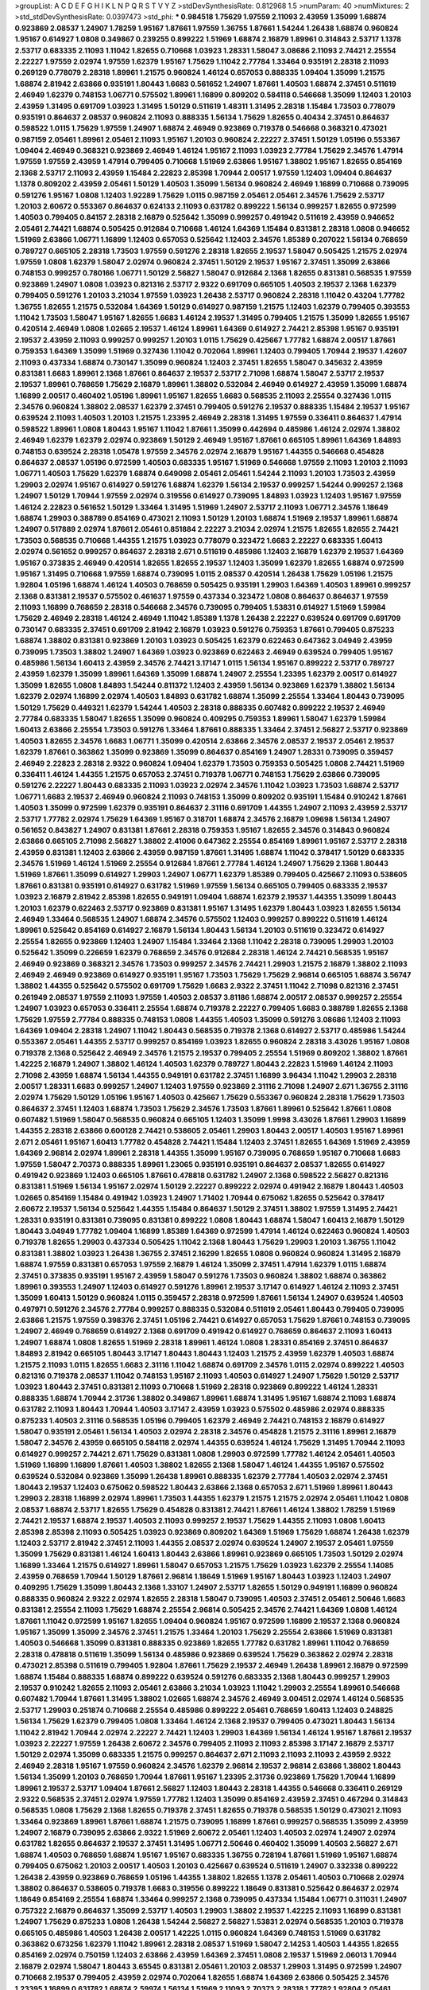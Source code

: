 >groupList:
A C D E F G H I K L
N P Q R S T V Y Z 
>stdDevSynthesisRate:
0.812968 1.5 
>numParam:
40
>numMixtures:
2
>std_stdDevSynthesisRate:
0.0397473
>std_phi:
***
0.984518 1.75629 1.97559 2.11093 2.43959 1.35099 1.68874 0.923869 2.08537 1.24907
1.78259 1.95167 1.87661 1.97559 1.36755 1.87661 1.54244 1.26438 1.68874 0.960824
1.95167 0.614927 1.0808 0.349867 0.239255 0.899222 1.51969 1.68874 2.16879 1.89961
0.314843 2.53717 1.1378 2.53717 0.683335 2.11093 1.11042 1.82655 0.710668 1.03923
1.28331 1.58047 3.08686 2.11093 2.74421 2.25554 2.22227 1.97559 2.02974 1.97559
1.62379 1.95167 1.75629 1.11042 2.77784 1.33464 0.935191 2.28318 2.11093 0.269129
0.778079 2.28318 1.89961 1.21575 0.960824 1.46124 0.657053 0.888335 1.09404 1.35099
1.21575 1.68874 2.81942 2.63866 0.935191 1.80443 1.6683 0.561652 1.24907 1.87661
1.40503 1.68874 2.37451 0.511619 2.46949 1.62379 0.748153 1.06771 0.575502 1.89961
1.16899 0.809202 0.584118 0.546668 1.35099 1.12403 1.20103 2.43959 1.31495 0.691709
1.03923 1.31495 1.50129 0.511619 1.48311 1.31495 2.28318 1.15484 1.73503 0.778079
0.935191 0.864637 2.08537 0.960824 2.11093 0.888335 1.56134 1.75629 1.82655 0.40434
2.37451 0.864637 0.598522 1.0115 1.75629 1.97559 1.24907 1.68874 2.46949 0.923869
0.719378 0.546668 0.368321 0.473021 0.987159 2.05461 1.89961 2.05461 2.11093 1.95167
1.20103 0.960824 2.22227 2.37451 1.50129 1.05196 0.553367 1.09404 2.46949 0.368321
0.923869 2.46949 1.46124 1.95167 2.11093 1.03923 2.77784 1.75629 2.34576 1.47914
1.97559 1.97559 2.43959 1.47914 0.799405 0.710668 1.51969 2.63866 1.95167 1.38802
1.95167 1.82655 0.854169 2.1368 2.53717 2.11093 2.43959 1.15484 2.22823 2.85398
1.70944 2.00517 1.97559 1.12403 1.09404 0.864637 1.1378 0.809202 2.43959 2.05461
1.50129 1.40503 1.35099 1.56134 0.960824 2.46949 1.16899 0.710668 0.739095 0.591276
1.95167 1.0808 1.12403 1.92289 1.75629 1.0115 0.987159 2.05461 2.05461 2.34576
1.75629 2.53717 1.20103 2.60672 0.553367 0.864637 0.624133 2.11093 0.631782 0.899222
1.56134 0.999257 1.82655 0.972599 1.40503 0.799405 0.84157 2.28318 2.16879 0.525642
1.35099 0.999257 0.491942 0.511619 2.43959 0.946652 2.05461 2.74421 1.68874 0.505425
0.912684 0.710668 1.46124 1.64369 1.15484 0.831381 2.28318 1.0808 0.946652 1.51969
2.63866 1.06771 1.16899 1.12403 0.657053 0.525642 1.12403 2.34576 1.85389 0.207022
1.56134 0.768659 0.789727 0.665105 2.28318 1.73503 1.97559 0.591276 2.28318 1.82655
2.19537 1.58047 0.505425 1.21575 2.02974 1.97559 1.0808 1.62379 1.58047 2.02974
0.960824 2.37451 1.50129 2.19537 1.95167 2.37451 1.35099 2.63866 0.748153 0.999257
0.780166 1.06771 1.50129 2.56827 1.58047 0.912684 2.1368 1.82655 0.831381 0.568535
1.97559 0.923869 1.24907 1.0808 1.03923 0.821316 2.53717 2.9322 0.691709 0.665105
1.40503 2.19537 2.1368 1.62379 0.799405 0.591276 1.20103 3.21034 1.97559 1.03923
1.26438 2.53717 0.960824 2.28318 1.11042 0.43204 1.77782 1.36755 1.82655 1.21575
0.532084 1.64369 1.50129 0.614927 0.987159 1.21575 1.12403 1.62379 0.799405 0.393553
1.11042 1.73503 1.58047 1.95167 1.82655 1.6683 1.46124 2.19537 1.31495 0.799405
1.21575 1.35099 1.82655 1.95167 0.420514 2.46949 1.0808 1.02665 2.19537 1.46124
1.89961 1.64369 0.614927 2.74421 2.85398 1.95167 0.935191 2.19537 2.43959 2.11093
0.999257 0.999257 1.20103 1.0115 1.75629 0.425667 1.77782 1.68874 2.00517 1.87661
0.759353 1.64369 1.35099 1.51969 0.327436 1.11042 0.702064 1.89961 1.12403 0.799405
1.70944 2.19537 1.42607 2.11093 0.437334 1.68874 0.730147 1.35099 0.960824 1.12403
2.37451 1.82655 1.58047 0.345632 2.43959 0.831381 1.6683 1.89961 2.1368 1.87661
0.864637 2.19537 2.53717 2.71098 1.68874 1.58047 2.53717 2.19537 2.19537 1.89961
0.768659 1.75629 2.16879 1.89961 1.38802 0.532084 2.46949 0.614927 2.43959 1.35099
1.68874 1.16899 2.00517 0.460402 1.05196 1.89961 1.95167 1.82655 1.6683 0.568535
2.11093 2.25554 0.327436 1.0115 2.34576 0.960824 1.38802 2.08537 1.62379 2.37451
0.799405 0.591276 2.19537 0.888335 1.15484 2.19537 1.95167 0.639524 2.11093 1.40503
1.20103 1.21575 1.23395 2.46949 2.28318 1.31495 1.97559 0.336411 0.864637 1.47914
0.598522 1.89961 1.0808 1.80443 1.95167 1.11042 1.87661 1.35099 0.442694 0.485986
1.46124 2.02974 1.38802 2.46949 1.62379 1.62379 2.02974 0.923869 1.50129 2.46949
1.95167 1.87661 0.665105 1.89961 1.64369 1.84893 0.748153 0.639524 2.28318 1.05478
1.97559 2.34576 2.02974 2.16879 1.95167 1.44355 0.546668 0.454828 0.864637 2.08537
1.05196 0.972599 1.40503 0.683335 1.95167 1.51969 0.546668 1.97559 2.11093 1.20103
2.11093 1.06771 1.40503 1.75629 1.62379 1.68874 0.649098 2.05461 2.05461 1.54244
2.11093 1.20103 1.73503 2.43959 1.29903 2.02974 1.95167 0.614927 0.591276 1.68874
1.62379 1.56134 2.19537 0.999257 1.54244 0.999257 2.1368 1.24907 1.50129 1.70944
1.97559 2.02974 0.319556 0.614927 0.739095 1.84893 1.03923 1.12403 1.95167 1.97559
1.46124 2.22823 0.561652 1.50129 1.33464 1.31495 1.51969 1.24907 2.53717 2.11093
1.06771 2.34576 1.18649 1.68874 1.29903 0.388789 0.854169 0.473021 2.11093 1.50129
1.20103 1.68874 1.51969 2.19537 1.89961 1.68874 1.24907 0.517889 2.02974 1.87661
2.05461 0.851884 2.22227 3.21034 2.02974 1.21575 1.82655 1.82655 2.74421 1.73503
0.568535 0.710668 1.44355 1.21575 1.03923 0.778079 0.323472 1.6683 2.22227 0.683335
1.60413 2.02974 0.561652 0.999257 0.864637 2.28318 2.671 0.511619 0.485986 1.12403
2.16879 1.62379 2.19537 1.64369 1.95167 0.373835 2.46949 0.420514 1.82655 1.82655
2.19537 1.12403 1.35099 1.62379 1.82655 1.68874 0.972599 1.95167 1.31495 0.710668
1.97559 1.68874 0.739095 1.0115 2.08537 0.420514 1.26438 1.75629 1.05196 1.21575
1.92804 1.05196 1.68874 1.46124 1.40503 0.768659 0.505425 0.935191 1.29903 1.64369
1.40503 1.89961 0.999257 2.1368 0.831381 2.19537 0.575502 0.461637 1.97559 0.437334
0.323472 1.0808 0.864637 0.864637 1.97559 2.11093 1.16899 0.768659 2.28318 0.546668
2.34576 0.739095 0.799405 1.53831 0.614927 1.51969 1.59984 1.75629 2.46949 2.28318
1.46124 2.46949 1.11042 1.85389 1.1378 1.26438 2.22227 0.639524 0.691709 0.691709
0.730147 0.683335 2.37451 0.691709 2.81942 2.16879 1.03923 0.591276 0.759353 1.87661
0.799405 0.875233 1.68874 1.38802 0.831381 0.923869 1.20103 1.03923 0.505425 1.62379
0.622463 0.647362 3.04949 2.43959 0.739095 1.73503 1.38802 1.24907 1.64369 1.03923
0.923869 0.622463 2.46949 0.639524 0.799405 1.95167 0.485986 1.56134 1.60413 2.43959
2.34576 2.74421 3.17147 1.0115 1.56134 1.95167 0.899222 2.53717 0.789727 2.43959
1.62379 1.35099 1.89961 1.64369 1.35099 1.68874 1.24907 2.25554 1.23395 1.62379
2.00517 0.614927 1.35099 1.82655 1.0808 1.84893 1.54244 0.811372 1.12403 2.43959
1.56134 0.923869 1.62379 1.38802 1.56134 1.62379 2.02974 1.16899 2.02974 1.40503
1.84893 0.631782 1.68874 1.35099 2.25554 1.33464 1.80443 0.739095 1.50129 1.75629
0.449321 1.62379 1.54244 1.40503 2.28318 0.888335 0.607482 0.899222 2.19537 2.46949
2.77784 0.683335 1.58047 1.82655 1.35099 0.960824 0.409295 0.759353 1.89961 1.58047
1.62379 1.59984 1.60413 2.63866 2.25554 1.73503 0.591276 1.33464 1.87661 0.888335
1.33464 2.37451 2.56827 2.53717 0.923869 1.40503 1.82655 2.34576 1.6683 1.06771
1.35099 0.420514 2.63866 2.34576 2.08537 2.19537 2.05461 2.19537 1.62379 1.87661
0.363862 1.35099 0.923869 1.35099 0.864637 0.854169 1.24907 1.28331 0.739095 0.359457
2.46949 2.22823 2.28318 2.9322 0.960824 1.09404 1.62379 1.73503 0.759353 0.505425
1.0808 2.74421 1.51969 0.336411 1.46124 1.44355 1.21575 0.657053 2.37451 0.719378
1.06771 0.748153 1.75629 2.63866 0.739095 0.591276 2.22227 1.80443 0.683335 2.11093
1.03923 2.02974 2.34576 1.11042 1.03923 1.73503 1.68874 2.53717 1.06771 1.6683
2.19537 2.46949 0.960824 2.11093 0.748153 1.35099 0.809202 0.935191 1.15484 0.910242
1.87661 1.40503 1.35099 0.972599 1.62379 0.935191 0.864637 2.31116 0.691709 1.44355
1.24907 2.11093 2.43959 2.53717 2.53717 1.77782 2.02974 1.75629 1.64369 1.95167
0.318701 1.68874 2.34576 2.16879 1.09698 1.56134 1.24907 0.561652 0.843827 1.24907
0.831381 1.87661 2.28318 0.759353 1.95167 1.82655 2.34576 0.314843 0.960824 2.63866
0.665105 2.71098 2.56827 1.38802 2.41006 0.647362 2.25554 0.854169 1.89961 1.95167
2.53717 2.28318 2.43959 0.831381 1.12403 2.63866 2.43959 0.987159 1.87661 1.31495
1.68874 1.11042 0.378417 1.50129 0.683335 2.34576 1.51969 1.46124 1.51969 2.25554
0.912684 1.87661 2.77784 1.46124 1.24907 1.75629 2.1368 1.80443 1.51969 1.87661
1.35099 0.614927 1.29903 1.24907 1.06771 1.62379 1.85389 0.799405 0.425667 2.11093
0.538605 1.87661 0.831381 0.935191 0.614927 0.631782 1.51969 1.97559 1.56134 0.665105
0.799405 0.683335 2.19537 1.03923 2.16879 2.81942 2.85398 1.82655 0.949191 1.09404
1.68874 1.62379 2.19537 1.44355 1.35099 1.80443 1.20103 1.62379 0.622463 2.53717
0.923869 0.831381 1.95167 1.31495 1.62379 1.80443 1.03923 1.82655 1.56134 2.46949
1.33464 0.568535 1.24907 1.68874 2.34576 0.575502 1.12403 0.999257 0.899222 0.511619
1.46124 1.89961 0.525642 0.854169 0.614927 2.16879 1.56134 1.80443 1.56134 1.20103
0.511619 0.323472 0.614927 2.25554 1.82655 0.923869 1.12403 1.24907 1.15484 1.33464
2.1368 1.11042 2.28318 0.739095 1.29903 1.20103 0.525642 1.35099 0.226659 1.62379
0.768659 2.34576 0.912684 2.28318 1.46124 2.74421 0.568535 1.95167 2.46949 0.923869
0.368321 2.34576 1.73503 0.999257 2.34576 2.74421 1.29903 1.21575 2.16879 1.38802
2.11093 2.46949 2.46949 0.923869 0.614927 0.935191 1.95167 1.73503 1.75629 1.75629
2.96814 0.665105 1.68874 3.56747 1.38802 1.44355 0.525642 0.575502 0.691709 1.75629
1.6683 2.9322 2.37451 1.11042 2.71098 0.821316 2.37451 0.261949 2.08537 1.97559
2.11093 1.97559 1.40503 2.08537 3.81186 1.68874 2.00517 2.08537 0.999257 2.25554
1.24907 1.03923 0.657053 0.336411 2.25554 1.68874 0.719378 2.22227 0.799405 1.6683
0.388789 1.82655 2.1368 1.75629 1.97559 2.77784 0.888335 0.748153 1.0808 1.44355
1.40503 1.35099 0.591276 3.08686 1.12403 2.11093 1.64369 1.09404 2.28318 1.24907
1.11042 1.80443 0.568535 0.719378 2.1368 0.614927 2.53717 0.485986 1.54244 0.553367
2.05461 1.44355 2.53717 0.999257 0.854169 1.03923 1.82655 0.960824 2.28318 3.43026
1.95167 1.0808 0.719378 2.1368 0.525642 2.46949 2.34576 1.21575 2.19537 0.799405
2.25554 1.51969 0.809202 1.38802 1.87661 1.42225 2.16879 1.24907 1.38802 1.46124
1.40503 1.62379 0.789727 1.80443 2.22823 1.51969 1.46124 2.11093 2.71098 2.43959
1.68874 1.56134 1.44355 0.949191 0.631782 2.37451 1.16899 3.96434 1.11042 1.29903
2.28318 2.00517 1.28331 1.6683 0.999257 1.24907 1.12403 1.97559 0.923869 2.31116
2.71098 1.24907 2.671 1.36755 2.31116 2.02974 1.75629 1.50129 1.05196 1.95167
1.40503 0.425667 1.75629 0.553367 0.960824 2.28318 1.75629 1.73503 0.864637 2.37451
1.12403 1.68874 1.73503 1.75629 2.34576 1.73503 1.87661 1.89961 0.525642 1.87661
1.0808 0.607482 1.51969 1.58047 0.568535 0.960824 0.665105 1.12403 1.35099 1.9998
3.43026 1.87661 1.29903 1.16899 1.44355 2.28318 2.63866 0.600128 2.74421 0.538605
2.05461 1.29903 1.80443 2.00517 1.40503 1.95167 1.89961 2.671 2.05461 1.95167
1.60413 1.77782 0.454828 2.74421 1.15484 1.12403 2.37451 1.82655 1.64369 1.51969
2.43959 1.64369 2.96814 2.02974 1.89961 2.28318 1.44355 1.35099 1.95167 0.739095
0.768659 1.95167 0.710668 1.6683 1.97559 1.58047 2.70373 0.888335 1.89961 1.23065
0.935191 0.935191 0.864637 2.08537 1.82655 0.614927 0.491942 0.923869 1.12403 0.665105
1.87661 0.478818 0.631782 1.24907 2.1368 0.598522 2.56827 0.821316 0.831381 1.51969
1.56134 1.95167 2.02974 1.50129 2.22227 0.899222 2.02974 0.491942 2.16879 1.80443
1.40503 1.02665 0.854169 1.15484 0.491942 1.03923 1.24907 1.71402 1.70944 0.675062
1.82655 0.525642 0.378417 2.60672 2.19537 1.56134 0.525642 1.44355 1.15484 0.864637
1.50129 2.37451 1.38802 1.97559 1.31495 2.74421 1.28331 0.935191 0.831381 0.739095
0.831381 0.899222 1.0808 1.80443 1.68874 1.58047 1.60413 2.16879 1.50129 1.80443
3.04949 1.77782 1.09404 1.16899 1.85389 1.64369 0.972599 1.47914 1.46124 0.622463
0.960824 1.40503 0.719378 1.82655 1.29903 0.437334 0.505425 1.11042 2.1368 1.80443
1.75629 1.29903 1.20103 1.36755 1.11042 0.831381 1.38802 1.03923 1.26438 1.36755
2.37451 2.16299 1.82655 1.0808 0.960824 0.960824 1.31495 2.16879 1.68874 1.97559
0.831381 0.657053 1.97559 2.16879 1.46124 1.35099 2.37451 1.47914 1.62379 1.0115
1.68874 2.37451 0.373835 0.935191 1.95167 2.43959 1.58047 0.591276 1.73503 0.960824
1.38802 1.68874 0.363862 1.89961 0.393553 1.24907 1.12403 0.614927 0.591276 1.89961
2.19537 3.17147 0.614927 1.46124 2.11093 2.37451 1.35099 1.60413 1.50129 0.960824
1.0115 0.359457 2.28318 0.972599 1.87661 1.56134 1.24907 0.639524 1.40503 0.497971
0.591276 2.34576 2.77784 0.999257 0.888335 0.532084 0.511619 2.05461 1.80443 0.799405
0.739095 2.63866 1.21575 1.97559 0.398376 2.37451 1.05196 2.74421 0.614927 0.657053
1.75629 1.87661 0.748153 0.739095 1.24907 2.46949 0.768659 0.614927 2.1368 0.691709
0.491942 0.614927 0.768659 0.864637 2.11093 1.60413 1.24907 1.68874 1.0808 1.82655
1.51969 2.28318 1.89961 1.46124 1.0808 1.28331 0.854169 2.37451 0.864637 1.84893
2.81942 0.665105 1.80443 3.17147 1.80443 1.80443 1.12403 1.21575 2.43959 1.62379
1.40503 1.68874 1.21575 2.11093 1.0115 1.82655 1.6683 2.31116 1.11042 1.68874
0.691709 2.34576 1.0115 2.02974 0.899222 1.40503 0.821316 0.719378 2.08537 1.11042
0.748153 1.95167 2.11093 1.40503 0.614927 1.24907 1.75629 1.50129 2.53717 1.03923
1.80443 2.37451 0.831381 2.11093 0.710668 1.51969 2.28318 0.923869 0.899222 1.46124
1.28331 0.888335 1.68874 1.70944 2.31736 1.38802 0.349867 1.89961 1.68874 1.31495
1.95167 1.68874 2.11093 1.68874 0.631782 2.11093 1.80443 1.70944 1.40503 3.17147
2.43959 1.03923 0.575502 0.485986 2.02974 0.888335 0.875233 1.40503 2.31116 0.568535
1.05196 0.799405 1.62379 2.46949 2.74421 0.748153 2.16879 0.614927 1.58047 0.935191
2.05461 1.56134 1.40503 2.02974 2.28318 2.34576 0.454828 1.21575 2.31116 1.89961
2.16879 1.58047 2.34576 2.43959 0.665105 0.584118 2.02974 1.44355 0.639524 1.46124
1.75629 1.31495 1.70944 2.11093 0.614927 0.999257 2.74421 2.671 1.75629 0.831381
1.0808 1.29903 0.972599 1.77782 1.46124 2.05461 1.40503 1.51969 1.16899 1.16899
1.87661 1.40503 1.38802 1.82655 2.1368 1.58047 1.46124 1.44355 1.95167 0.575502
0.639524 0.532084 0.923869 1.35099 1.26438 1.89961 0.888335 1.62379 2.77784 1.40503
2.02974 2.37451 1.80443 2.19537 1.12403 0.675062 0.598522 1.80443 2.63866 2.1368
0.657053 2.671 1.51969 1.89961 1.80443 1.29903 2.28318 1.16899 2.02974 1.89961
1.73503 1.44355 1.62379 1.21575 1.21575 2.02974 2.05461 1.11042 1.0808 2.08537
1.68874 2.53717 1.82655 1.75629 0.454828 0.831381 2.74421 1.87661 1.46124 1.38802
1.78259 1.51969 2.74421 2.19537 1.68874 2.19537 1.40503 2.11093 0.999257 2.19537
1.75629 1.44355 2.11093 1.0808 1.60413 2.85398 2.85398 2.11093 0.505425 1.03923
0.923869 0.809202 1.64369 1.51969 1.75629 1.68874 1.26438 1.62379 1.12403 2.53717
2.81942 2.37451 2.11093 1.44355 2.08537 2.02974 0.639524 1.24907 2.19537 2.05461
1.97559 1.35099 1.75629 0.831381 1.46124 1.60413 1.80443 2.63866 1.89961 0.923869
0.665105 1.73503 1.50129 2.02974 1.16899 1.33464 1.21575 0.614927 1.89961 1.58047
0.657053 1.21575 1.75629 1.03923 1.62379 2.25554 1.14085 2.43959 0.768659 1.70944
1.50129 1.87661 2.96814 1.18649 1.51969 1.95167 1.80443 1.03923 1.12403 1.24907
0.409295 1.75629 1.35099 1.80443 2.1368 1.33107 1.24907 2.53717 1.82655 1.50129
0.949191 1.16899 0.960824 0.888335 0.960824 2.9322 2.02974 1.82655 2.28318 1.58047
0.739095 1.40503 2.37451 2.05461 2.50646 1.6683 0.831381 2.25554 2.11093 1.75629
1.68874 2.25554 2.96814 0.505425 2.34576 2.74421 1.64369 1.0808 1.46124 1.87661
1.11042 0.972599 1.95167 1.82655 1.09404 0.960824 1.95167 0.972599 1.16899 2.19537
2.1368 0.960824 1.95167 1.35099 1.35099 2.34576 2.37451 1.21575 1.33464 1.20103
1.75629 2.25554 2.63866 1.51969 0.831381 1.40503 0.546668 1.35099 0.831381 0.888335
0.923869 1.82655 1.77782 0.631782 1.89961 1.11042 0.768659 2.28318 0.478818 0.511619
1.35099 1.56134 0.485986 0.923869 0.639524 1.75629 0.363862 2.02974 2.28318 0.473021
2.85398 0.511619 0.799405 1.92804 1.87661 1.75629 2.19537 2.46949 1.26438 1.89961
2.16879 0.972599 1.68874 1.15484 0.888335 1.68874 0.899222 0.639524 0.591276 0.683335
2.1368 1.80443 0.999257 1.29903 2.19537 0.910242 1.82655 2.11093 2.05461 2.63866
3.21034 1.03923 1.11042 1.29903 2.25554 1.89961 0.546668 0.607482 1.70944 1.87661
1.31495 1.38802 1.02665 1.68874 2.34576 2.46949 3.00451 2.02974 1.46124 0.568535
2.53717 1.29903 0.251874 0.710668 2.25554 0.485986 0.899222 2.05461 0.768659 1.60413
1.12403 0.248825 1.56134 1.75629 1.62379 0.799405 1.0808 1.33464 1.46124 2.1368
2.19537 0.799405 0.473021 1.80443 1.56134 1.11042 2.81942 1.70944 2.02974 2.22227
2.74421 1.12403 1.29903 1.64369 1.56134 1.46124 1.95167 1.87661 2.19537 1.03923
2.22227 1.97559 1.26438 2.60672 2.34576 0.799405 2.11093 2.11093 2.85398 3.17147
2.16879 2.53717 1.50129 2.02974 1.35099 0.683335 1.21575 0.999257 0.864637 2.671
2.11093 2.11093 2.11093 2.43959 2.9322 2.46949 2.28318 1.95167 1.97559 0.960824
2.34576 1.62379 2.96814 2.19537 2.96814 2.63866 1.38802 1.80443 1.56134 1.35099
1.20103 0.768659 1.70944 1.87661 1.95167 1.23395 2.31736 0.923869 1.75629 1.70944
1.16899 1.89961 2.19537 2.53717 1.09404 1.87661 2.56827 1.12403 1.80443 2.28318
1.44355 0.546668 0.336411 0.269129 2.9322 0.568535 2.37451 2.02974 1.97559 1.77782
1.12403 1.35099 0.854169 2.43959 2.37451 0.467294 0.314843 0.568535 1.0808 1.75629
2.1368 1.82655 0.719378 2.37451 1.82655 0.719378 0.568535 1.50129 0.473021 2.11093
1.33464 0.923869 1.89961 1.87661 1.68874 1.21575 0.739095 1.16899 1.87661 0.999257
0.568535 1.35099 2.43959 1.24907 2.16879 0.739095 2.63866 2.9322 1.51969 2.60672
2.05461 1.12403 1.40503 2.02974 1.24907 2.02974 0.631782 1.82655 0.864637 2.19537
2.37451 1.31495 1.06771 2.50646 0.460402 1.35099 1.40503 2.56827 2.671 1.68874
1.40503 0.768659 1.68874 1.95167 1.95167 0.683335 1.36755 0.728194 1.87661 1.51969
1.95167 1.68874 0.799405 0.675062 1.20103 2.00517 1.40503 1.20103 0.425667 0.639524
0.511619 1.24907 0.332338 0.899222 1.26438 2.43959 0.923869 0.768659 1.05196 1.44355
1.38802 1.82655 1.1378 2.05461 1.40503 0.710668 2.02974 1.38802 0.864637 0.538605
0.719378 1.6683 0.319556 0.899222 1.18649 0.831381 0.525642 0.864637 2.02974 1.18649
0.854169 2.25554 1.68874 1.33464 0.999257 2.1368 0.739095 0.437334 1.15484 1.06771
0.311031 1.24907 0.757322 2.16879 0.864637 1.35099 2.53717 1.40503 1.29903 1.38802
2.19537 1.42225 2.11093 1.16899 0.831381 1.24907 1.75629 0.875233 1.0808 1.26438
1.54244 2.56827 2.56827 1.53831 2.02974 0.568535 1.20103 0.719378 0.665105 0.485986
1.40503 1.26438 2.00517 1.42225 1.0115 0.960824 1.64369 0.748153 1.51969 0.631782
0.363862 0.673256 1.62379 1.11042 1.89961 2.28318 2.08537 1.51969 1.58047 2.14253
1.40503 1.44355 1.82655 0.854169 2.02974 0.750159 1.12403 2.63866 2.43959 1.64369
2.37451 1.0808 2.19537 1.51969 2.06013 1.70944 2.16879 2.02974 1.58047 1.80443
3.65545 0.831381 2.05461 1.20103 2.08537 1.29903 1.31495 0.972599 1.24907 0.710668
2.19537 0.799405 2.43959 2.02974 0.702064 1.82655 1.68874 1.64369 2.63866 0.505425
2.34576 1.23395 1.16899 0.631782 1.68874 2.59974 1.56134 1.51969 2.11093 2.70373
2.28318 1.77782 1.92804 2.05461 1.54244 1.89961 0.525642 1.75629 2.11093 0.778079
2.34576 0.739095 0.960824 0.84157 2.02974 1.46124 1.15484 0.639524 2.19537 0.373835
1.40503 0.899222 1.40503 0.207022 0.561652 1.46124 1.03923 1.82655 0.799405 0.473021
1.6683 0.739095 0.739095 0.748153 1.46124 1.46124 1.20103 1.29903 1.26438 1.40503
2.56827 2.19537 0.899222 0.657053 1.75629 1.46124 1.56134 1.15484 1.89961 2.34576
1.31495 1.62379 0.831381 0.525642 1.50129 1.42225 1.46124 2.1368 1.92289 1.97559
0.987159 2.37451 1.73503 2.02974 1.80443 0.591276 1.20103 1.87661 1.29903 1.33464
1.31495 0.799405 1.95167 1.35099 1.50129 1.62379 1.38802 1.05196 1.16899 0.393553
1.51969 1.87661 1.58047 0.888335 2.00517 1.97559 1.51969 2.74421 2.63866 0.831381
1.29903 2.11093 1.46124 1.44355 1.46124 0.575502 2.05461 1.6683 2.85398 1.36755
0.888335 0.702064 0.999257 0.710668 1.73503 0.631782 1.58047 0.437334 0.279894 0.923869
2.05461 2.28318 1.56134 0.999257 2.19537 1.24907 0.831381 1.82655 1.97559 1.46124
2.11093 0.467294 1.87661 2.43959 2.85398 1.24907 1.29903 1.21575 1.75629 0.739095
0.614927 0.987159 0.525642 0.538605 1.42225 1.95167 2.34576 1.18649 1.6683 1.29903
2.02974 1.40503 0.799405 2.25554 0.425667 0.799405 1.40503 1.82655 1.6683 1.68874
0.949191 0.972599 1.75629 2.16879 1.42225 0.799405 0.511619 2.81942 1.82655 0.525642
2.37451 2.34576 1.24907 2.85398 1.21575 1.77782 2.28318 0.575502 1.20103 1.46124
0.972599 2.11093 2.25554 1.58047 1.03923 0.614927 1.82655 0.748153 0.831381 0.378417
0.683335 0.40434 1.06771 0.511619 1.03923 2.60672 0.899222 1.18649 1.12403 2.43959
0.631782 2.28318 2.25554 0.532084 1.89961 0.478818 2.02974 0.854169 2.28318 1.6683
1.95167 1.95167 1.75629 1.15484 1.46124 2.60672 0.546668 1.21575 1.50129 1.0115
0.710668 1.85389 0.799405 1.50129 1.80443 0.675062 2.37451 1.82655 1.44355 1.87661
2.43959 0.831381 1.29903 0.999257 1.58047 2.11093 1.64369 0.437334 1.62379 1.03923
1.33464 1.89961 1.70944 2.11093 2.85398 1.03923 2.08537 1.0808 0.999257 1.82655
0.40434 0.888335 1.82655 2.02974 1.15484 0.960824 2.43959 1.29903 1.73503 1.82655
0.702064 0.607482 0.460402 0.809202 1.36755 0.935191 0.657053 0.591276 1.89961 0.739095
0.591276 2.63866 1.20103 0.519278 1.20103 1.56134 0.598522 2.85398 0.568535 2.53717
0.473021 0.598522 0.854169 0.888335 1.21575 0.739095 1.11042 0.739095 1.6683 2.53717
0.960824 2.02974 1.40503 0.854169 0.525642 1.12403 1.56134 1.03923 2.74421 0.532084
2.28318 0.491942 0.899222 0.888335 2.63866 1.95167 1.12403 1.97559 1.56134 0.584118
2.19537 0.949191 2.19537 0.40434 1.51969 1.51969 2.02974 0.899222 1.03923 0.399445
0.675062 1.80443 2.00517 1.16899 1.64369 1.44355 1.23395 1.95167 0.525642 0.568535
1.24907 2.74421 1.56134 1.89961 1.20103 0.888335 2.08537 2.28318 1.64369 1.29903
1.89961 3.08686 1.16899 1.97559 0.888335 1.44355 0.789727 2.34576 1.80443 2.05461
1.50129 1.62379 0.710668 0.864637 1.95167 1.68874 2.63866 2.11093 1.24907 1.62379
1.44355 2.43959 0.491942 1.51969 1.78259 1.97559 2.671 0.799405 0.759353 0.491942
1.20103 1.24907 0.739095 2.19537 0.473021 1.97559 1.87661 3.04949 1.50129 1.50129
0.454828 1.75629 0.639524 1.24907 0.821316 0.647362 0.505425 2.28318 1.87661 0.768659
1.16899 1.58047 3.17147 1.68874 0.778079 1.20103 1.84893 0.831381 2.11093 1.50129
0.730147 0.454828 0.888335 2.19537 1.95167 1.95167 1.51969 1.40503 2.671 2.25554
0.899222 0.811372 1.46124 1.0808 1.46124 2.53717 2.19537 1.35099 1.75629 1.0808
2.11093 1.68874 2.37451 1.92289 0.631782 2.19537 0.923869 0.799405 0.899222 2.02974
0.768659 2.34576 1.97559 1.58047 1.0808 1.29903 1.75629 1.46124 0.768659 1.31495
1.70944 0.665105 1.58047 1.05196 2.56827 1.06771 2.28318 0.972599 1.82655 1.68874
2.05461 2.25554 2.63866 1.82655 0.739095 1.24907 2.34576 2.77784 2.71098 0.657053
1.89961 2.22823 0.454828 1.62379 1.35099 3.17147 1.75629 1.40503 1.80443 1.89961
1.0808 0.665105 1.50129 1.95167 1.40503 0.748153 2.28318 1.33464 0.568535 0.875233
2.37451 0.799405 2.31116 1.15484 0.568535 1.03923 1.12403 0.888335 1.40503 1.95167
0.491942 2.08537 0.935191 1.26438 1.6683 1.24907 2.34576 1.15484 1.68874 1.0808
1.87661 1.44355 1.0808 1.40503 1.58047 1.82655 1.62379 1.15484 0.768659 1.58047
1.89961 0.888335 1.68874 2.1368 2.11093 1.82655 2.60672 1.97559 1.12403 1.64369
0.657053 1.68874 0.665105 1.12403 0.710668 2.74421 0.631782 2.22227 0.730147 0.854169
2.43959 1.40503 0.691709 1.21575 1.06771 1.89961 1.51969 0.614927 0.614927 0.575502
0.999257 1.24907 0.649098 1.33464 1.29903 2.81942 1.89961 0.999257 0.799405 1.12403
0.748153 0.780166 2.34576 2.74421 0.999257 1.47914 1.12403 0.768659 1.95167 0.999257
1.0808 0.923869 2.11093 1.95167 2.53717 1.58047 1.53831 1.06771 1.46124 2.671
1.80443 0.710668 0.702064 1.84893 1.0808 0.923869 2.37451 2.02974 1.24907 1.23065
1.80443 1.15484 0.568535 0.657053 0.215303 0.442694 0.299068 2.11093 2.63866 1.21575
1.44355 1.38802 1.11042 0.999257 1.51969 2.53717 1.77782 0.546668 2.11093 1.68874
1.62379 2.71098 2.56827 0.665105 2.43959 1.02665 1.64369 0.269129 0.972599 2.28318
1.75629 2.11093 1.75629 1.80443 0.657053 1.40503 1.95167 0.639524 0.40434 1.97559
2.71098 1.0808 1.11042 0.614927 0.691709 2.671 2.11093 1.35099 0.935191 2.19537
0.768659 0.999257 1.56134 1.75629 0.631782 0.511619 1.6683 0.923869 0.363862 1.15484
1.68874 1.62379 1.26438 1.29903 1.35099 0.923869 1.87661 1.51969 1.92804 0.799405
1.16899 1.62379 1.03923 1.80443 0.935191 1.82655 2.19537 1.82655 2.43959 0.710668
2.22227 2.9322 1.97559 2.05461 1.58047 1.44355 0.972599 2.16879 1.58047 2.02974
1.95167 1.89961 1.16899 1.75629 1.62379 1.50129 2.37451 0.864637 1.05196 2.05461
1.20103 0.639524 1.29903 2.31116 2.49975 1.31495 1.95167 1.0808 1.87661 1.33464
1.29903 2.74421 1.0115 1.23395 1.46124 1.58047 2.22227 1.89961 1.68874 1.29903
1.33464 0.831381 1.03923 1.92804 1.56134 2.11093 1.64369 1.97559 2.05461 1.62379
2.11093 2.46949 1.50129 2.11093 1.12403 1.95167 0.691709 1.0115 1.62379 1.95167
0.568535 0.683335 2.28318 0.511619 0.899222 0.591276 1.68874 1.12403 1.82655 2.50646
2.31116 1.68874 1.50129 2.43959 1.50129 0.517889 2.11093 1.6683 1.97559 2.05461
0.854169 1.24907 1.05478 1.09404 0.454828 2.05461 0.799405 2.11093 2.34576 3.56747
1.35099 0.864637 2.08537 2.05461 2.71098 0.999257 1.51969 2.96814 1.44355 1.56134
2.37451 0.999257 0.923869 2.671 2.46949 2.11093 1.18649 1.97559 1.16899 1.73503
1.89961 1.51969 1.82655 3.38873 2.05461 2.53717 1.12403 1.89961 1.09404 0.923869
1.70944 1.28331 1.68874 1.75629 0.899222 1.68874 1.64369 1.29903 1.11042 1.12403
1.64369 0.591276 1.0808 2.28318 2.56827 2.37451 2.28318 0.561652 0.987159 1.82655
1.87661 2.1368 0.454828 1.03923 1.35099 1.56134 1.15484 1.82655 2.63866 1.38802
1.56134 0.710668 1.82655 0.960824 1.56134 1.80443 2.43959 0.899222 1.20103 1.31495
0.546668 0.409295 2.08537 0.923869 2.34576 1.82655 1.06771 1.68874 0.821316 0.960824
1.0115 1.68874 1.62379 2.31116 1.62379 2.63866 1.46124 1.44355 1.64369 2.671
2.16879 1.85389 1.16899 1.29903 1.89961 0.710668 0.248825 1.6683 2.43959 0.349867
1.62379 0.363862 1.73503 2.96814 1.58047 0.40434 1.50129 1.89961 1.80443 1.28331
1.03923 0.972599 0.960824 1.77782 2.77784 2.05461 0.999257 2.11093 2.88895 1.40503
1.31495 1.68874 1.62379 2.25554 2.05461 1.87661 1.95167 1.38802 1.75629 2.96814
2.34576 1.89961 0.363862 0.614927 1.89961 1.42225 2.46949 1.40503 0.657053 1.56134
1.89961 1.21575 1.80443 2.02974 1.82655 1.97559 2.11093 1.82655 1.70944 1.29903
0.935191 2.11093 2.16879 1.75629 1.16899 1.87661 2.671 1.62379 1.87661 1.87661
2.16879 0.960824 0.449321 2.53717 0.639524 2.71098 0.460402 2.00517 0.809202 2.46949
0.614927 0.378417 1.20103 1.38802 1.95167 1.68874 1.75629 1.46124 0.388789 0.864637
1.62379 1.29903 1.40503 2.02974 1.16899 1.20103 2.40361 0.473021 1.03923 0.631782
1.38802 2.34576 1.26438 0.864637 0.960824 1.95167 1.51969 0.821316 0.232872 2.71098
0.789727 0.84157 1.40503 0.899222 2.53717 2.16879 2.53717 0.388789 1.15484 2.53717
2.53717 1.56134 0.972599 2.11093 0.949191 0.960824 0.799405 0.923869 1.15484 0.719378
1.24907 0.639524 1.50129 1.95167 1.92804 0.923869 2.28318 1.97559 2.43959 1.16899
1.89961 1.64369 1.38802 2.11093 0.683335 2.11093 2.49975 2.05461 1.24907 1.62379
0.466044 1.51969 1.82655 1.56134 0.972599 1.16899 0.568535 2.37451 0.505425 0.864637
1.03923 1.68874 1.87661 1.95167 0.607482 0.972599 1.77782 2.16879 1.73503 1.68874
1.62379 1.6683 1.20103 1.77782 1.46124 1.87661 0.568535 1.82655 0.854169 0.393553
0.332338 0.789727 1.35099 1.62379 2.11093 0.739095 2.22227 1.70944 1.51969 3.04949
1.56134 1.40503 0.345632 1.29903 0.607482 1.21575 1.6683 0.614927 1.73503 1.28331
0.799405 2.63866 1.58047 2.77784 2.43959 1.35099 0.393553 1.33464 0.821316 1.21575
2.11093 1.95167 0.864637 1.87661 2.11093 1.73503 0.710668 2.46949 0.899222 2.63866
2.05461 2.08537 0.935191 1.56134 1.89961 1.40503 0.923869 0.831381 1.89961 2.02974
2.08537 0.420514 1.68874 1.06771 0.591276 0.899222 1.44355 1.77782 2.02974 2.28318
1.48311 2.37451 1.68874 2.02974 1.80443 0.491942 0.683335 1.6683 2.02974 0.888335
1.46124 1.62379 1.29903 0.799405 2.74421 1.50129 0.960824 2.25554 1.68874 2.02974
1.20103 1.46124 1.95167 0.683335 1.75629 1.20103 1.82655 1.97559 1.9998 2.19537
0.831381 2.53717 2.28318 0.614927 2.43959 0.960824 1.29903 0.757322 2.60672 1.89961
0.591276 1.97559 1.89961 1.0808 0.442694 1.87661 0.84157 1.95167 1.80443 0.960824
0.759353 0.568535 0.710668 2.53717 0.639524 0.657053 0.949191 1.82655 0.323472 1.82655
1.95167 0.553367 1.82655 1.40503 1.12403 1.89961 1.40503 0.999257 1.21575 1.06771
2.19537 1.28331 0.683335 1.89961 1.20103 1.6683 2.46949 0.568535 1.42225 0.631782
2.16879 1.87661 1.46124 1.58047 1.40503 0.730147 0.789727 0.739095 1.12403 0.491942
1.68874 1.6683 1.53831 0.40434 0.388789 0.999257 0.768659 0.425667 1.46124 2.1368
0.639524 1.95167 1.95167 2.19537 1.44355 1.6683 1.06771 0.768659 1.95167 1.82655
1.33464 2.28318 1.35099 1.03923 2.19537 1.95167 1.11042 1.12403 0.864637 1.62379
1.29903 0.799405 1.95167 3.17147 2.43959 2.37451 1.50129 2.53717 2.1368 0.864637
2.28318 2.02974 1.95167 1.16899 0.639524 0.639524 0.748153 0.768659 2.53717 0.960824
2.02974 1.21575 0.473021 0.987159 2.11093 1.87661 1.54244 3.21034 1.35099 1.40503
1.77782 1.85389 2.74421 0.614927 0.639524 1.29903 0.768659 1.51969 1.33464 2.43959
0.622463 0.485986 1.6683 1.92804 1.15484 0.87758 1.82655 2.19537 1.44355 2.16879
2.77784 1.56134 1.12403 1.75629 0.899222 0.473021 1.31495 1.89961 1.95167 2.71098
1.11042 0.854169 0.691709 0.591276 2.08537 0.831381 0.532084 0.665105 2.1368 1.62379
1.82655 1.89961 0.935191 1.70944 1.18649 1.46124 0.728194 1.38802 1.33464 1.12403
2.19537 1.40503 0.888335 0.673256 1.26438 0.987159 1.56134 2.28318 2.96814 1.95167
1.36755 2.19537 1.05196 0.437334 0.553367 0.639524 1.35099 2.11093 1.64369 1.0115
0.639524 1.29903 2.34576 1.73503 1.23395 1.73503 0.748153 2.19537 1.40503 0.888335
0.393553 1.6683 2.37451 0.972599 0.40434 0.899222 3.43026 1.75629 1.58047 2.63866
0.511619 1.58047 0.999257 1.44355 2.05461 1.21575 1.33464 1.46124 1.87661 0.505425
1.12403 1.89961 1.75629 1.06771 1.62379 1.09404 1.75629 2.02974 1.12403 2.11093
2.46949 1.89961 1.95167 1.70944 2.02974 2.25554 1.50129 2.81942 1.53831 1.35099
0.525642 1.75629 1.29903 0.999257 0.639524 2.43959 1.44355 1.89961 1.89961 0.821316
2.16879 2.02974 0.473021 2.11093 1.68874 0.739095 1.97559 1.16899 1.40503 2.63866
0.553367 0.691709 2.05461 0.831381 2.43959 2.28318 1.68874 2.05461 1.58047 1.31495
0.864637 1.64369 2.25554 1.21575 2.34576 1.0808 2.16879 2.05461 2.11093 1.38802
1.89961 2.02974 2.00517 1.35099 1.95167 0.768659 1.24907 0.864637 1.62379 1.50129
2.37451 2.53717 1.51969 0.799405 1.95167 1.35099 1.0808 0.799405 1.68874 1.14085
0.719378 0.40434 1.87661 0.691709 0.799405 1.40503 1.82655 2.1368 1.24907 0.854169
1.75629 0.768659 2.19537 0.354155 1.35099 0.960824 2.11093 2.63866 1.82655 1.68874
0.821316 1.95167 2.85398 1.31495 1.50129 1.87661 2.19537 0.43204 0.768659 1.73503
1.70944 2.43959 2.74421 1.12403 2.31116 1.24907 0.843827 1.82655 1.89961 2.19537
0.987159 1.68874 1.95167 2.37451 0.739095 1.95167 1.16899 1.1378 1.82655 0.473021
0.799405 2.85398 0.935191 2.74421 1.0808 0.631782 0.831381 0.780166 0.584118 1.80443
1.56134 0.568535 1.97559 0.491942 0.719378 0.960824 1.92804 1.62379 1.16899 0.591276
0.665105 1.33464 1.36755 1.50129 2.11093 1.50129 2.05461 0.960824 2.11093 2.63866
0.614927 1.58047 0.591276 0.691709 1.20103 1.53831 0.888335 1.36755 1.68874 3.04949
0.831381 0.888335 2.28318 1.87661 1.36755 2.08537 4.12291 1.68874 1.29903 0.888335
0.748153 0.409295 2.02974 1.18649 0.691709 0.987159 0.809202 1.68874 4.12291 1.62379
1.44355 2.05461 2.46949 1.20103 2.81942 1.21575 1.35099 1.20103 0.799405 0.768659
1.47914 1.31495 2.02974 0.84157 1.15484 0.960824 1.03923 1.02665 0.854169 2.46949
1.26438 0.864637 0.768659 0.710668 2.19537 1.82655 0.532084 1.0808 0.912684 1.97559
1.44355 0.864637 2.60672 1.80443 0.831381 1.89961 2.96814 0.40434 0.665105 1.92804
2.02974 1.33107 1.29903 2.28318 1.15484 2.02974 1.58047 0.614927 1.87661 1.87661
0.546668 1.68874 1.82655 1.50129 0.999257 4.63771 2.53717 0.854169 2.46949 1.95167
2.25554 2.28318 0.935191 2.11093 0.875233 1.23395 2.46949 2.85398 0.923869 1.64369
1.62379 1.64369 0.614927 1.87661 2.25554 1.29903 1.56134 1.82655 0.799405 1.03923
0.809202 1.03923 1.62379 0.505425 2.02974 0.799405 3.85858 0.949191 1.75629 2.43959
0.799405 0.888335 2.34576 0.923869 1.26438 1.46124 0.999257 0.799405 1.46124 0.631782
1.82655 2.25554 2.43959 1.80443 2.81942 1.68874 1.12403 0.568535 0.480102 0.393553
2.96814 1.51969 0.987159 1.21575 1.21575 0.591276 1.16899 0.591276 0.647362 0.665105
1.40503 0.546668 1.16899 2.25554 0.864637 2.16879 1.0808 2.25554 0.420514 1.21575
0.454828 0.657053 1.16899 1.29903 0.409295 0.683335 1.89961 1.31495 1.50129 0.336411
1.03923 1.24907 1.80443 0.923869 1.06485 0.748153 0.657053 1.84893 2.28318 1.16899
2.96814 1.89961 0.568535 0.960824 0.730147 2.37451 2.19537 1.0808 0.665105 1.15484
0.768659 2.25554 0.799405 1.95167 0.912684 2.37451 0.739095 0.683335 1.82655 1.44355
2.34576 0.505425 1.24907 1.54244 1.29903 2.11093 1.89961 2.05461 0.591276 2.11093
1.82655 2.50646 0.473021 2.34576 1.26438 2.28318 1.44355 1.46124 1.20103 1.75629
1.87661 1.97559 1.29903 1.75629 1.97559 2.25554 2.671 2.05461 0.923869 1.40503
1.77782 1.0808 2.43959 1.97559 2.53717 1.80443 0.972599 1.58047 0.778079 0.999257
2.19537 0.473021 1.87661 2.53717 1.24907 1.15484 0.799405 0.420514 1.75629 1.82655
0.739095 1.75629 0.739095 0.295447 0.854169 0.460402 0.525642 1.58047 1.82655 1.95167
1.21575 2.34576 1.6683 1.16899 2.60672 0.935191 2.46949 1.0808 1.87661 1.95167
0.639524 2.63866 0.768659 2.19537 1.11042 0.972599 1.40503 0.899222 0.84157 0.739095
0.683335 1.44355 1.36755 0.960824 1.35099 2.37451 1.11042 2.25554 0.639524 0.388789
1.20103 0.323472 0.799405 1.82655 1.24907 1.87661 1.21575 1.24907 0.899222 1.58047
0.875233 1.54244 2.19537 0.748153 1.95167 1.80443 1.89961 2.46949 2.74421 1.58047
1.54244 2.05461 2.31116 1.46124 1.95167 1.42225 0.639524 1.02665 0.532084 0.505425
2.1368 2.53717 1.84893 1.62379 0.673256 2.77784 1.0808 0.657053 1.56134 2.19537
1.97559 0.525642 0.584118 2.46949 1.03923 1.20103 1.36755 3.17147 0.532084 1.68874
1.64369 0.591276 1.82655 2.02974 0.923869 0.987159 0.614927 2.16879 2.02974 0.525642
2.25554 0.987159 1.6683 1.73503 1.56134 0.899222 2.02974 0.899222 1.51969 1.84893
2.1368 0.647362 2.1368 0.269129 0.831381 0.710668 0.591276 0.657053 0.442694 0.960824
1.82655 1.80443 1.62379 0.888335 1.46124 2.56827 1.29903 2.05461 2.34576 3.29833
0.888335 1.20103 1.38802 1.38802 1.33464 1.40503 1.0115 1.84893 0.854169 2.02974
0.568535 1.36755 1.62379 1.15484 1.97559 0.683335 1.24907 0.505425 2.19537 1.56134
0.665105 1.68874 1.87661 0.657053 1.16899 2.28318 0.831381 1.05196 0.999257 2.22227
1.95167 1.50129 2.34576 1.51969 1.75629 1.35099 0.821316 1.85389 0.799405 1.12403
2.85398 2.63866 1.44355 1.95167 0.854169 1.44355 2.22227 2.43959 1.35099 2.11093
2.46949 1.33464 0.568535 2.25554 1.03923 1.62379 1.0808 1.12403 1.48311 1.03923
1.26438 2.74421 0.691709 1.59984 2.22227 1.80443 0.327436 0.960824 1.26438 0.553367
2.11093 0.442694 1.03923 2.19537 1.95167 0.864637 1.62379 0.719378 0.473021 0.363862
1.80443 0.525642 1.09404 1.51969 0.854169 0.532084 0.553367 2.37451 1.89961 1.03923
0.363862 0.624133 0.420514 1.29903 1.87661 0.875233 1.35099 1.87661 1.24907 0.591276
1.68874 2.28318 0.739095 2.56827 0.511619 0.899222 2.74421 0.420514 1.02665 0.40434
0.591276 1.16899 0.748153 1.36755 1.84893 1.09698 1.46124 3.01257 1.20103 1.38802
0.420514 0.248825 1.56134 2.43959 1.44355 0.923869 0.864637 1.58047 1.62379 1.15484
1.15484 1.68874 2.28318 0.960824 0.923869 1.68874 0.831381 1.24907 2.11093 1.29903
0.999257 1.50129 1.03923 1.16899 0.888335 1.89961 0.647362 1.44355 1.23395 1.38802
2.37451 0.349867 0.519278 0.373835 1.26438 1.36755 1.38802 2.25554 0.363862 2.37451
1.24907 1.75629 0.799405 1.18649 0.460402 1.36755 1.62379 0.987159 0.683335 0.467294
1.9998 2.40361 1.0808 1.51969 1.33464 3.21034 2.50646 1.75629 1.56134 1.89961
0.960824 1.62379 1.80443 1.70944 0.691709 2.19537 0.831381 0.748153 0.657053 0.511619
1.80443 1.35099 2.25554 0.972599 2.74421 1.0115 2.85398 1.95167 0.349867 0.768659
0.831381 1.82655 0.409295 1.84893 1.56134 3.61119 1.87661 1.24907 1.97559 0.607482
0.999257 2.43959 1.12403 1.0808 1.0808 2.31116 1.87661 0.999257 0.778079 2.31116
1.95167 1.38802 2.34576 0.683335 0.960824 2.16879 0.373835 2.19537 1.11042 0.691709
1.87661 1.21575 1.23065 1.75629 1.06771 0.546668 2.43959 0.799405 0.525642 1.36755
0.730147 2.40361 1.20103 0.279894 0.768659 0.730147 1.92804 2.02974 2.02974 1.29903
1.40503 1.31495 1.40503 1.09404 1.12403 2.28318 1.6683 0.821316 1.95167 1.51969
1.36755 0.831381 2.08537 1.0808 2.31116 1.42225 1.29903 0.442694 1.40503 1.38802
1.50129 1.0808 1.50129 1.68874 0.54005 2.05461 1.6683 1.56134 1.12403 1.64369
2.08537 1.03923 2.16299 1.35099 1.64369 0.719378 0.719378 0.960824 0.631782 1.75629
1.62379 2.63866 0.748153 1.29903 1.46124 2.50646 1.87661 0.591276 0.888335 2.19537
1.16899 0.373835 0.631782 1.87661 1.51969 0.739095 1.75629 0.768659 1.62379 2.19537
0.935191 2.11093 1.89961 1.50129 1.35099 0.363862 0.739095 1.50129 0.999257 1.03923
0.923869 1.95167 1.82655 2.71098 0.821316 1.12403 2.19537 1.89961 2.37451 2.00517
1.70944 0.899222 2.1368 2.19537 0.525642 0.821316 1.75629 1.82655 1.23395 1.35099
2.05461 0.888335 2.11093 1.53831 2.96814 2.02974 1.0808 0.665105 2.14253 0.591276
1.15484 0.393553 1.21575 1.0115 1.56134 0.923869 0.553367 0.710668 1.95167 0.614927
0.614927 0.614927 2.77784 1.42225 1.87661 1.95167 0.999257 1.06771 0.875233 0.864637
0.799405 0.972599 1.75629 2.34576 0.831381 2.53717 1.82655 1.82655 1.11042 0.888335
1.21575 1.35099 2.02974 1.50129 1.11042 1.95167 1.64369 1.40503 2.19537 1.75629
1.29903 2.22227 1.16899 0.960824 0.821316 1.24907 1.58047 0.739095 2.34576 1.0808
1.0808 1.03923 0.614927 1.75629 1.44355 1.56134 1.73503 0.607482 1.77782 1.58047
2.1368 2.37451 2.28318 1.05196 0.799405 1.62379 1.31495 1.38802 2.28318 1.15484
0.739095 0.710668 1.44355 1.82655 1.95167 2.37451 2.81942 1.73503 1.51969 1.38802
1.97559 1.97559 0.614927 1.97559 2.19537 1.24907 0.683335 1.89961 0.999257 0.864637
1.06771 0.485986 0.831381 1.20103 3.08686 2.53717 1.46124 2.53717 1.68874 2.02974
0.831381 1.15484 1.56134 0.854169 1.80443 0.710668 1.62379 2.63866 0.546668 0.854169
2.02974 1.68874 0.568535 0.899222 1.03923 1.6683 0.935191 1.95167 0.591276 2.63866
0.935191 0.960824 2.85398 2.28318 1.28331 1.35099 1.44355 0.999257 0.960824 1.20103
1.35099 0.568535 2.71098 0.607482 2.02974 0.553367 1.82655 2.63866 1.03923 1.75629
1.0808 1.0808 2.08537 0.591276 0.999257 0.373835 0.683335 2.11093 1.40503 1.24907
2.19537 0.710668 1.23395 1.03923 2.08537 0.485986 2.25554 1.46124 1.89961 1.75629
2.63866 0.497971 1.12403 1.53831 2.50646 0.999257 0.614927 1.64369 1.97559 0.657053
0.691709 0.960824 1.62379 0.831381 1.70944 1.26438 1.50129 1.89961 1.44355 2.11093
2.1368 0.923869 1.89961 2.19537 0.511619 0.546668 0.821316 0.437334 0.473021 1.58047
1.15484 1.12403 1.97559 0.437334 2.46949 0.614927 1.97559 2.11093 0.899222 0.899222
1.97559 1.62379 1.95167 1.15484 1.89961 1.56134 1.70944 1.6683 0.768659 1.11042
2.05461 1.06771 1.68874 2.53717 1.95167 2.63866 2.25554 2.02974 2.19537 2.34576
1.50129 1.40503 1.46124 2.53717 2.53717 1.16899 0.546668 2.02974 1.51969 1.62379
1.62379 2.9322 1.26438 1.97559 0.864637 1.42225 1.51969 2.11093 1.70944 1.46124
2.11093 1.51969 1.62379 1.40503 1.73503 1.87661 1.38802 1.87661 1.24907 2.05461
1.15484 1.80443 0.899222 1.24907 0.460402 2.37451 2.02974 1.46124 1.33464 0.778079
0.568535 1.68874 0.425667 2.43959 1.58047 2.60672 1.46124 1.38802 0.631782 0.748153
1.95167 2.53717 1.16899 1.56134 2.08537 1.03923 1.15484 0.454828 0.854169 0.899222
0.691709 1.35099 1.97559 2.71098 2.08537 0.888335 0.935191 1.46124 0.768659 1.89961
0.960824 2.19537 2.28318 1.24907 0.999257 1.16899 0.665105 2.19537 1.56134 1.21575
2.05461 1.54244 1.12403 2.22227 1.02665 0.935191 1.87661 1.6683 2.16879 1.92804
1.97559 0.748153 0.888335 0.809202 1.64369 1.46124 1.15484 1.68874 1.38802 2.37451
1.16899 1.68874 0.768659 2.02974 0.691709 0.607482 2.16879 2.16879 2.96814 1.87661
1.0808 0.960824 1.02665 1.62379 1.26438 2.08537 2.11093 0.657053 0.739095 1.38802
2.19537 2.11093 1.75629 1.82655 1.89961 2.53717 1.95167 0.511619 2.25554 1.75629
1.87661 2.31116 1.35099 2.56827 2.43959 1.82655 1.64369 1.50129 2.46949 1.87661
0.799405 1.56134 1.46124 1.58047 1.75629 1.20103 1.62379 2.08537 1.36755 1.11042
1.87661 1.95167 2.25554 1.73503 0.768659 0.999257 1.95167 1.51969 2.28318 
>categories:
0 0
1 0
>mixtureAssignment:
0 1 1 0 0 0 0 0 1 1 0 1 1 0 1 0 0 0 0 0 1 0 0 0 0 0 0 0 1 0 0 0 0 0 0 0 0 0 0 0 0 0 0 0 0 0 0 0 0 0
0 0 0 0 0 0 0 0 0 1 1 0 0 1 1 1 0 0 0 1 0 0 0 0 0 1 1 0 0 0 0 0 0 1 1 0 0 0 1 0 0 1 1 0 0 1 0 0 1 1
0 1 0 1 1 0 0 0 0 1 1 1 1 1 1 1 1 1 1 0 0 1 0 0 0 0 0 0 0 0 0 0 1 0 0 1 1 0 0 0 0 0 1 0 0 0 0 0 0 0
0 0 0 0 1 1 1 1 0 1 0 1 1 1 1 1 1 1 1 1 1 1 1 1 1 0 1 1 0 0 0 1 1 0 1 0 1 0 0 1 0 0 0 0 0 1 0 0 0 0
1 1 1 1 1 1 1 1 1 0 1 0 1 1 0 0 0 0 0 1 0 1 1 1 1 0 0 0 1 0 0 0 0 0 1 1 1 0 1 1 0 0 1 1 1 1 1 1 1 1
0 0 0 0 1 1 0 0 1 1 1 0 0 0 1 1 1 0 0 0 1 0 0 0 0 1 0 1 1 0 0 0 0 0 0 0 0 0 1 1 1 1 1 0 0 0 1 0 1 0
1 1 1 0 0 0 1 1 1 1 0 0 0 1 1 0 0 1 0 0 0 1 0 0 1 0 0 1 0 1 1 1 1 1 1 1 1 0 0 1 1 1 1 1 1 1 1 0 0 0
0 0 0 0 0 0 0 0 0 0 0 0 0 0 1 0 0 1 0 0 0 1 0 0 1 0 0 0 0 0 0 0 0 0 0 0 0 0 0 0 0 0 0 0 0 0 0 0 0 0
0 0 0 1 0 0 0 0 0 0 0 0 1 0 0 0 1 0 0 1 0 0 0 0 0 0 0 0 0 0 0 0 0 0 0 0 1 0 0 0 1 1 0 0 0 1 0 1 1 0
0 1 1 1 0 1 1 1 0 1 0 1 0 0 0 0 0 0 0 0 0 0 0 0 0 0 1 0 0 1 0 1 0 1 1 1 1 0 1 1 0 0 1 0 0 1 0 1 1 1
0 0 0 0 0 0 0 0 0 1 0 1 0 0 0 1 0 0 1 0 0 0 0 0 1 0 0 0 0 0 1 0 0 0 1 0 1 1 0 0 0 0 0 0 0 0 1 0 0 0
1 0 0 0 0 0 0 0 0 0 0 0 1 0 0 0 0 1 0 1 1 0 0 0 0 0 0 0 0 0 0 1 0 0 0 0 0 1 1 0 0 1 0 1 0 0 0 0 0 0
0 1 0 1 1 1 0 0 0 1 0 1 1 0 1 1 1 0 1 1 0 1 0 1 0 0 0 0 0 1 1 0 0 0 1 0 0 0 1 1 0 0 1 0 0 0 1 0 0 0
0 0 0 0 1 1 0 0 0 1 0 0 0 0 0 0 0 0 0 1 0 0 0 0 0 0 1 0 1 0 0 0 1 1 0 0 0 0 0 0 1 1 1 0 0 0 0 0 0 0
0 0 0 0 0 0 0 1 0 0 0 0 0 0 0 1 0 0 1 1 0 1 0 0 1 1 1 0 0 0 0 0 1 0 0 0 1 0 0 1 1 1 1 0 1 0 1 1 1 1
0 1 0 1 1 1 1 1 1 1 1 1 0 1 1 1 1 0 1 1 1 1 1 1 1 1 1 1 1 1 1 1 1 1 1 1 0 1 1 1 1 1 1 1 1 1 1 1 1 1
0 1 1 0 1 1 1 1 1 0 1 1 0 1 0 1 1 1 1 1 1 1 0 0 0 0 0 0 0 0 1 0 1 1 1 0 1 0 0 0 1 0 1 0 1 0 0 0 0 0
0 0 0 0 0 0 0 1 0 0 0 1 0 0 1 1 1 0 0 0 1 1 1 1 1 0 0 0 0 0 0 0 0 0 0 0 1 0 0 0 0 0 0 0 0 0 0 0 0 0
0 0 0 0 0 0 0 1 0 0 0 0 0 1 0 0 0 0 1 0 1 0 0 0 0 0 0 0 0 0 0 0 0 0 1 0 1 0 0 0 0 0 0 1 1 0 0 0 0 0
0 0 0 1 0 0 0 0 0 0 0 1 1 0 0 0 1 1 1 0 0 0 0 0 0 0 1 0 1 1 0 0 1 0 0 0 0 1 0 1 0 0 0 0 1 0 0 0 0 0
0 0 1 1 1 0 1 0 0 1 1 0 0 0 0 0 1 1 0 0 0 1 0 0 1 1 1 1 0 1 1 1 0 0 0 0 1 0 1 0 1 0 0 0 0 1 1 0 1 1
0 0 0 0 0 0 0 0 0 1 0 1 1 1 1 1 0 0 1 0 1 0 1 1 1 1 0 1 0 0 1 0 0 1 0 0 0 0 0 0 0 0 0 0 0 1 1 0 1 0
1 0 1 1 0 0 1 0 1 0 0 0 0 1 1 0 0 1 0 0 0 0 0 0 0 0 1 0 1 1 1 1 1 0 0 0 1 1 1 1 0 1 0 0 1 0 0 1 1 1
1 1 1 1 0 1 1 1 1 1 1 1 1 1 0 1 1 1 0 1 1 0 1 1 0 0 0 0 0 0 0 0 1 0 0 0 0 0 0 1 0 0 1 1 0 0 0 0 1 1
0 1 1 0 0 0 0 1 1 1 1 0 0 0 1 1 0 1 1 1 0 1 1 1 1 1 1 1 1 1 1 1 1 1 1 1 1 1 1 1 1 1 1 0 0 0 1 0 0 0
0 1 1 0 1 1 1 1 1 0 1 1 0 1 1 1 1 1 0 1 1 0 1 0 0 0 1 1 0 1 1 0 0 0 0 1 0 0 0 0 0 1 0 1 0 0 0 0 0 1
1 0 0 0 0 1 0 0 0 0 0 0 0 1 0 0 0 0 0 0 0 0 1 0 0 0 0 0 0 0 0 1 1 0 0 1 1 0 0 0 1 1 1 0 1 1 0 1 0 0
0 1 0 1 1 1 0 0 1 0 1 0 0 1 1 1 0 0 0 0 0 0 0 1 0 0 0 0 1 1 1 1 0 1 0 1 0 0 1 0 0 0 1 1 1 0 0 0 0 0
0 0 0 0 1 0 0 1 1 0 0 1 0 0 1 0 1 1 1 0 0 1 0 0 1 1 1 0 0 0 0 1 1 1 0 0 0 0 0 0 0 0 0 1 1 1 0 1 0 0
1 0 0 0 0 0 1 1 1 1 1 1 1 0 1 1 1 1 1 1 1 1 0 1 0 0 1 1 1 1 1 1 0 0 1 0 0 1 0 0 0 0 0 0 1 1 0 1 0 1
0 0 0 0 1 1 0 0 1 0 1 1 1 0 0 0 0 0 1 1 1 1 1 1 1 1 1 1 0 0 1 1 1 1 1 1 1 1 1 1 1 1 0 0 0 0 1 1 1 1
1 1 1 1 1 0 0 0 1 1 1 0 1 0 1 1 0 1 1 1 0 1 1 1 1 1 1 0 1 1 1 1 1 1 1 1 1 1 1 1 1 1 1 1 1 1 1 1 0 0
1 0 1 1 1 1 1 0 1 1 0 0 0 1 1 1 0 0 1 1 0 1 0 0 1 0 0 0 0 0 1 0 0 1 0 1 1 0 0 0 1 1 0 1 1 0 0 0 0 1
0 1 1 1 1 1 1 1 1 1 1 1 1 1 1 1 1 1 1 0 1 0 1 0 1 1 1 1 1 1 1 0 1 1 1 1 1 1 1 0 0 0 0 1 0 1 1 1 0 1
0 1 1 1 1 1 1 1 1 1 1 1 1 1 0 1 0 1 1 1 1 1 1 1 1 1 1 1 1 1 1 1 1 1 1 1 1 1 1 1 1 0 1 1 1 1 1 1 1 1
1 1 1 1 1 1 1 1 0 0 1 1 1 1 0 1 1 1 1 1 1 1 1 1 1 1 1 1 1 1 1 1 1 1 1 0 1 1 1 1 1 1 1 1 1 1 1 1 1 1
0 1 1 1 1 0 1 0 0 1 1 0 1 1 1 1 1 0 1 1 1 1 1 1 1 0 1 1 1 1 1 1 1 1 0 0 1 0 1 1 1 1 1 1 1 1 1 1 1 1
1 1 1 1 1 1 1 1 1 1 1 1 1 1 1 1 1 1 1 1 1 0 1 0 1 0 0 1 0 0 1 0 0 1 1 1 1 1 1 1 0 0 1 1 1 1 1 0 1 0
1 1 1 1 0 1 1 1 0 0 0 1 1 0 1 0 0 1 1 0 0 0 1 0 1 1 1 0 0 1 0 1 1 1 0 0 0 1 1 0 0 1 0 1 1 1 1 1 0 1
1 1 1 1 1 0 1 1 1 1 1 1 1 1 1 1 0 1 1 1 1 1 1 0 1 1 0 1 0 0 0 0 0 0 1 0 0 1 0 0 1 1 1 1 1 1 1 1 1 1
1 1 0 0 1 0 1 1 1 1 1 1 1 1 1 0 1 1 1 1 1 1 0 1 1 1 1 1 1 1 1 1 1 1 1 1 0 1 1 1 1 1 1 1 1 1 1 1 1 0
0 1 0 1 1 1 1 0 1 1 1 1 1 1 0 1 0 0 1 1 1 1 1 1 1 1 1 1 1 0 1 1 1 1 1 1 1 0 1 1 1 1 1 1 1 1 1 1 1 1
1 1 1 1 1 1 1 1 0 1 1 1 1 1 1 1 0 0 0 0 1 0 0 1 1 0 1 1 1 1 0 1 1 1 1 1 1 1 0 1 1 1 1 0 1 1 0 1 0 0
1 1 1 1 0 0 0 1 0 1 1 0 0 1 1 0 1 1 0 0 1 0 1 1 0 0 1 0 0 0 0 0 0 0 1 1 1 1 1 1 1 1 0 1 0 0 1 1 1 0
1 0 1 1 0 1 1 1 1 1 1 1 1 1 1 1 1 1 1 1 1 1 1 1 1 1 1 1 1 1 1 1 1 1 0 1 1 1 1 1 1 1 1 1 1 1 1 1 1 0
1 0 1 1 1 0 1 1 1 1 1 1 1 1 1 1 1 1 1 1 1 1 1 0 1 1 1 1 1 1 1 1 1 1 1 1 1 1 1 1 1 1 1 1 1 1 0 1 1 1
1 1 1 0 1 1 1 1 1 1 1 1 1 1 1 1 1 1 1 1 1 1 1 1 1 1 1 1 1 1 1 1 1 1 1 1 1 0 1 1 1 1 1 1 1 1 1 1 1 1
1 0 0 1 1 1 1 1 1 1 1 1 1 1 1 1 1 1 1 0 0 0 1 0 0 1 1 0 1 1 1 1 1 1 0 0 0 1 1 1 1 1 1 0 1 1 1 1 0 1
1 0 1 1 0 1 1 1 1 1 1 1 1 0 1 1 1 1 1 1 1 1 1 0 0 0 0 1 1 1 0 1 1 1 0 0 1 1 1 1 1 1 0 1 1 1 1 1 1 1
0 0 1 0 1 0 0 0 1 0 0 1 1 1 1 0 1 0 0 0 0 1 0 0 1 0 0 0 1 1 1 0 1 0 0 0 1 1 1 1 1 0 0 1 0 0 0 1 1 1
1 1 1 1 1 1 1 0 1 0 1 1 1 1 0 1 1 1 1 1 1 1 1 0 0 1 0 0 1 0 1 1 1 1 1 1 1 1 1 1 0 1 1 1 1 1 1 1 1 1
1 1 1 1 1 1 1 1 1 1 1 1 1 0 0 1 0 1 1 1 0 0 0 1 1 1 1 0 1 1 1 1 1 1 1 1 1 1 1 1 1 1 1 1 1 1 1 1 1 1
1 1 1 1 1 1 1 1 0 1 1 1 1 0 1 1 1 1 1 1 1 1 1 1 1 1 0 1 0 1 1 1 1 1 1 1 1 0 0 1 1 1 1 1 0 1 1 1 1 1
1 1 1 1 1 1 1 1 1 1 1 1 1 1 0 1 1 1 1 1 1 1 1 1 0 1 1 1 0 1 0 0 0 1 0 0 0 0 0 1 1 1 1 1 1 1 0 1 1 0
0 0 0 0 0 0 0 0 0 0 0 0 1 1 1 0 0 0 0 1 1 1 1 1 1 1 0 1 1 1 0 0 0 1 0 0 0 0 0 1 1 0 0 0 0 0 0 0 0 0
0 0 0 0 0 1 0 0 1 0 0 0 0 0 0 0 1 0 0 0 0 0 0 0 0 0 1 0 1 1 1 0 1 1 1 0 0 0 0 1 1 1 1 1 1 1 1 0 0 1
1 1 1 1 1 0 0 1 1 1 1 1 0 0 0 0 0 0 1 1 0 1 0 0 0 0 0 0 0 0 1 1 1 0 0 0 0 1 1 1 1 0 1 1 1 0 0 0 0 0
0 0 0 0 0 0 0 0 0 0 0 0 0 0 0 0 0 1 0 1 0 0 1 1 0 0 0 1 0 0 0 0 0 0 0 0 0 0 0 0 0 0 1 0 0 0 0 1 1 1
1 1 0 0 1 1 1 1 1 1 1 1 1 1 1 1 1 1 1 1 1 1 1 1 1 1 1 1 1 1 1 0 1 1 0 0 0 0 0 0 0 1 0 0 0 0 0 0 0 0
0 0 0 1 0 0 0 0 0 0 0 0 0 1 1 0 0 1 0 0 1 1 0 1 0 0 0 1 0 0 1 1 0 1 0 0 0 0 1 0 0 0 0 0 0 0 0 0 0 0
1 1 1 1 0 0 0 1 0 0 0 0 1 0 1 1 1 1 1 0 0 1 1 1 0 0 1 1 1 1 1 1 1 1 1 0 1 1 1 1 1 1 1 1 1 1 1 1 1 1
1 1 1 1 1 0 1 0 0 1 1 1 1 1 1 1 1 1 0 0 1 0 0 1 1 1 0 1 1 1 1 0 1 1 0 1 1 1 1 1 1 0 1 0 1 1 1 1 1 1
1 1 1 1 1 1 1 0 0 1 0 1 1 1 1 1 1 1 1 1 1 1 1 1 1 1 1 1 1 1 1 1 1 1 1 1 1 1 1 1 1 1 1 1 1 1 1 0 1 1
1 1 1 1 1 1 1 1 1 0 0 0 0 0 0 1 0 1 0 1 0 0 1 1 0 0 0 1 0 0 0 1 0 0 0 1 0 0 0 0 0 0 0 0 0 0 0 0 0 0
0 1 1 1 0 0 1 0 0 1 0 1 0 0 1 1 1 1 0 0 1 0 1 0 1 1 0 0 0 0 0 0 0 0 0 0 1 0 0 0 1 0 1 1 0 1 1 0 1 1
1 1 0 0 1 1 1 1 0 1 1 1 1 1 1 1 1 1 1 1 1 1 0 1 1 1 0 0 0 0 1 0 1 0 1 1 1 0 1 0 0 1 0 1 0 1 1 1 1 1
1 1 1 1 1 1 0 1 0 0 0 1 0 0 0 0 1 0 0 1 0 1 1 1 1 0 0 0 0 0 0 1 1 1 1 1 0 0 1 0 1 0 0 0 0 0 0 0 0 1
0 0 0 1 1 0 0 0 0 0 1 0 0 0 0 0 1 1 0 0 0 0 0 0 0 0 0 0 1 0 0 0 0 0 0 0 0 0 0 0 0 0 0 0 0 0 0 1 0 1
0 0 1 0 1 0 1 0 0 0 0 0 0 0 0 0 1 0 1 1 0 0 1 0 1 1 1 0 0 1 0 0 0 1 0 1 1 1 1 0 0 1 0 0 1 0 0 0 1 1
1 1 0 1 1 1 1 1 1 1 1 0 0 0 1 1 1 1 1 1 1 0 0 0 1 0 1 0 0 0 0 1 0 0 0 0 0 0 0 0 0 0 1 0 1 0 0 0 0 0
0 1 0 1 1 0 0 0 0 0 1 0 0 0 1 0 1 0 0 1 0 0 0 0 0 0 0 0 0 0 0 1 0 0 0 0 0 0 0 0 0 0 0 0 0 0 0 0 0 0
0 0 1 0 0 0 0 0 0 0 0 0 0 0 0 0 1 1 0 0 1 1 0 1 1 1 1 1 1 1 0 1 0 1 0 1 0 0 0 0 0 0 0 0 0 0 0 0 1 1
0 0 0 0 0 0 1 1 0 1 0 0 1 0 1 1 1 0 0 0 1 0 1 1 1 1 1 1 1 0 1 0 0 1 1 1 1 1 1 1 1 1 1 1 1 1 1 0 0 1
1 1 1 1 1 1 0 1 1 1 1 1 1 1 0 1 0 0 1 0 1 1 1 1 1 1 1 1 1 1 1 1 1 1 1 1 1 1 1 0 1 1 1 1 1 1 1 1 1 1
1 1 1 1 1 1 1 1 1 0 1 1 1 1 1 0 1 1 0 1 0 0 0 1 1 1 0 1 0 1 0 1 0 1 1 1 1 1 1 1 1 1 0 0 1 1 1 0 1 1
1 1 1 1 0 1 1 0 0 0 1 0 1 1 1 1 0 0 0 0 1 0 0 0 0 0 0 0 0 1 0 1 1 1 1 1 1 1 1 1 0 1 0 0 1 1 1 1 1 1
1 0 0 0 0 1 1 1 1 0 1 0 0 0 0 1 0 0 0 0 1 0 0 1 1 0 1 0 1 1 1 1 0 1 1 0 1 0 1 0 0 1 1 0 0 1 1 0 1 1
1 1 1 1 1 1 1 1 1 0 1 1 1 1 1 1 0 1 0 1 1 1 0 0 1 1 1 1 0 1 0 0 1 1 1 1 1 0 0 1 0 1 1 1 0 0 1 0 1 1
1 1 1 1 1 0 1 1 1 0 1 1 1 1 0 1 0 0 1 1 0 1 1 0 0 1 0 0 0 0 0 0 1 1 1 1 1 0 1 1 1 1 1 1 1 0 0 0 1 1
0 0 1 1 1 1 1 1 1 1 1 1 1 0 1 1 1 0 1 0 1 1 1 1 1 1 1 1 1 1 1 1 1 1 1 1 1 0 1 1 1 1 0 1 1 1 1 1 1 0
1 1 1 1 1 0 0 1 0 1 0 1 1 1 0 1 1 1 1 1 1 0 1 1 1 1 1 1 1 1 1 1 1 1 1 1 1 0 1 1 1 1 1 1 1 1 1 1 1 1
1 1 0 1 1 1 1 1 1 1 1 1 1 1 1 1 1 1 1 1 1 0 1 1 1 1 1 1 1 0 0 0 1 1 1 0 0 1 0 0 0 0 1 1 0 0 1 1 1 1
0 0 0 0 0 0 0 0 1 0 1 0 1 1 1 1 1 1 1 1 1 1 1 1 1 1 1 1 0 1 1 0 0 1 1 0 1 0 0 1 0 1 0 1 1 1 1 1 1 1
1 0 0 0 1 0 0 1 1 1 0 0 0 1 0 1 1 1 1 1 1 0 1 1 0 1 1 0 1 0 1 0 0 0 0 1 1 1 0 0 0 0 0 0 0 0 0 1 0 0
0 0 0 0 0 0 0 0 0 0 0 0 0 0 0 0 0 0 1 1 1 1 1 1 0 0 0 0 0 1 0 0 0 1 1 0 0 0 0 0 1 1 1 1 1 0 0 0 0 0
1 1 1 1 1 1 1 1 1 1 1 1 1 1 1 1 1 1 1 1 1 1 1 1 0 1 1 1 1 1 0 1 1 1 0 1 1 1 1 1 1 1 1 1 1 1 1 1 1 1
1 1 1 1 1 1 1 1 1 1 1 1 1 1 1 0 1 1 1 1 1 1 0 0 1 1 1 1 1 0 0 0 0 0 0 0 0 0 1 1 1 1 1 0 1 1 0 0 0 0
1 1 0 1 0 0 1 0 0 0 0 0 0 0 0 1 1 1 1 1 1 1 0 1 1 0 1 1 1 1 1 1 0 1 1 1 1 1 1 1 1 1 1 1 1 0 1 1 1 1
1 1 0 0 1 1 0 0 0 1 1 1 0 1 1 1 1 1 1 1 0 1 1 1 1 1 1 1 1 0 1 1 0 1 0 1 0 1 0 0 0 1 0 1 1 1 0 0 0 1
1 1 1 0 1 1 0 0 1 0 0 0 0 1 1 1 1 1 1 0 0 0 0 0 1 0 0 0 0 0 1 0 0 1 0 0 0 1 1 0 1 0 0 0 0 0 0 0 1 1
1 1 0 1 1 1 1 1 1 1 0 1 1 1 1 0 1 1 1 0 1 0 0 1 0 1 0 0 1 0 1 1 0 0 1 1 1 1 1 1 1 1 1 1 1 1 1 1 1 1
1 1 1 1 1 0 0 0 1 1 1 1 1 0 1 1 1 1 1 0 1 1 1 1 1 1 1 0 1 0 1 1 1 1 1 1 1 1 1 0 0 0 1 0 1 0 0 0 0 1
1 1 1 0 1 0 1 1 1 0 0 1 1 1 0 1 0 1 1 1 1 1 0 1 0 0 0 0 1 1 1 1 1 1 1 1 0 1 0 1 0 1 0 1 0 1 1 1 1 1
1 1 1 1 1 1 1 1 1 0 0 1 1 1 1 1 1 1 1 1 1 1 1 1 0 1 1 1 1 1 0 0 1 0 0 1 0 1 1 1 1 0 1 0 1 1 1 1 1 1
1 1 1 1 1 1 1 1 1 1 1 1 1 1 1 1 1 1 1 1 1 0 1 1 1 1 1 1 1 0 1 1 1 0 1 1 1 1 1 1 0 1 0 1 1 0 1 1 1 1
0 1 1 1 1 1 0 1 0 0 1 1 1 1 1 1 0 0 1 1 1 1 0 0 1 1 1 0 1 1 1 1 1 1 1 1 1 1 1 1 1 1 1 1 1 0 1 1 1 0
0 1 0 0 0 0 0 0 0 0 0 1 0 0 0 0 0 0 1 1 0 0 1 0 0 1 1 0 0 0 0 1 0 0 0 0 0 0 0 0 0 0 0 0 0 0 0 0 0 0
0 0 0 0 1 0 0 0 1 
>numMutationCategories:
2
>numSelectionCategories:
1
>categoryProbabilities:
0.5 0.5 
>selectionIsInMixture:
***
0 1 
>mutationIsInMixture:
***
0 
***
1 
>obsPhiSets:
0
>currentSynthesisRateLevel:
***
0.675823 0.742171 0.317253 0.362663 0.693127 0.439705 0.404722 0.722462 0.723685 0.461328
0.663555 0.182209 0.424737 0.288705 0.868069 0.266047 0.248827 0.323967 1.02597 1.12801
0.126242 1.54357 0.983275 2.94415 2.56992 0.861473 0.48506 0.596096 0.487345 0.270853
3.99247 0.312204 0.441699 0.503624 1.2149 0.722905 2.74879 0.813702 1.03728 0.833233
0.983114 0.149031 0.362376 1.28771 0.52913 0.396314 0.162168 0.598551 0.414911 1.38902
0.333823 0.870683 0.138021 0.672738 0.292725 0.387311 0.778247 0.532642 0.133911 2.12003
2.58549 0.600966 0.811227 0.788698 1.45116 0.0692921 1.08309 0.911426 0.758202 0.665761
0.427857 0.548802 0.543743 0.4944 1.19753 0.19295 0.333131 1.98945 1.31372 0.387562
0.810825 0.313946 0.309029 1.06401 0.256029 0.713708 1.18392 0.539261 1.08123 0.448064
1.14306 1.12945 0.603468 6.74627 0.422353 0.766925 1.12536 0.951395 0.623236 2.54106
1.29792 0.868131 0.723982 1.73644 0.771711 0.928449 0.311143 1.14264 0.927639 0.886614
0.991403 0.375292 0.483382 0.573305 0.41782 1.13426 0.274505 0.88906 0.827843 7.59445
0.99525 1.33399 1.68437 0.779137 0.542382 0.622164 0.722239 1.13797 0.464744 1.00715
1.12835 2.23457 4.81017 2.63129 1.05893 0.761729 0.568215 0.360526 0.621703 0.770681
0.975002 1.31009 0.550586 0.405106 0.45381 0.547525 2.14306 1.74777 0.562357 2.91906
0.966906 0.550924 0.561034 0.367807 0.78704 1.10325 0.377012 1.03896 0.713365 0.986163
0.138739 0.209669 1.30717 0.969794 1.17823 0.581087 0.912208 0.96132 0.347891 1.44629
0.299886 0.663053 1.31157 0.693724 1.01062 0.44429 0.67125 0.910703 0.18402 0.844432
0.631647 0.720669 0.464087 0.944958 0.373048 1.36524 0.933518 0.705244 0.211572 0.491616
1.0985 1.32887 0.595564 0.316781 0.984249 0.187367 1.00372 2.38575 1.64053 2.028
0.574738 0.793291 0.652507 0.104613 0.593332 0.689349 0.540257 0.347252 0.52907 0.133979
0.169415 0.158784 1.18963 0.298167 4.44295 1.59146 1.28892 0.826458 3.48147 0.672077
0.352616 0.980268 1.35175 1.68956 0.579458 4.92014 1.20004 0.737646 0.912923 5.54722
2.42457 0.659817 4.04123 2.18528 0.189327 2.32244 0.238633 0.287864 0.658746 1.84958
1.60263 2.621 1.19625 0.734799 1.72402 0.795528 0.46119 0.501939 0.61351 0.208563
0.267241 0.960512 1.09228 0.964555 1.81813 2.21256 0.820422 0.43457 0.309016 3.40675
1.15861 1.64937 1.32072 0.974935 0.182248 0.622415 0.256823 1.32735 0.238383 0.7283
0.0509171 0.595208 3.23651 0.669901 0.216951 0.704766 0.949234 0.276069 1.00189 0.471185
1.64361 0.704251 1.04948 0.408088 0.377592 0.472005 0.446153 0.259725 1.38887 1.22044
1.70241 0.900513 0.253847 0.0594314 0.705716 1.51353 0.445259 0.425838 0.519967 4.37495
0.353959 0.614957 0.562719 1.00222 0.636836 2.63625 0.705771 0.095569 2.29827 0.9848
1.46438 0.352643 0.490224 0.518264 1.28947 6.11382 0.862658 0.935707 0.596164 0.656751
0.500956 0.596078 2.23672 1.18574 0.845395 1.74816 0.348067 0.591696 0.867698 0.490678
2.21634 0.672792 0.409514 1.61069 0.620982 0.812506 1.40463 0.866228 0.703297 1.83548
1.57832 0.232673 0.480607 0.500166 0.855063 0.191876 0.546288 0.148005 0.48727 1.27384
1.46282 0.884303 0.825754 1.16992 1.71384 0.829089 0.799128 0.601687 0.6338 1.18285
0.715966 0.798181 2.00382 0.533505 0.441401 0.411289 1.19049 0.111976 0.239571 0.265327
0.661157 1.14854 0.698624 1.24808 0.466788 5.49081 0.539295 0.87754 0.763902 0.497145
3.02167 0.422282 0.544035 0.532015 3.76228 0.552807 0.746162 0.563348 0.464711 3.37294
0.525447 0.23079 0.973654 0.219393 2.99222 0.460851 0.95725 1.05373 1.18607 0.840323
0.439843 0.464964 0.973327 1.93384 1.91956 0.873455 1.0605 0.450368 1.10216 0.681562
1.2332 1.20272 0.552461 1.88315 0.48611 0.720859 0.714834 0.867435 0.196571 1.19279
2.12859 2.15994 0.588219 0.191194 0.905079 2.46639 0.530446 0.999243 0.912615 0.603846
0.820858 0.692388 0.688823 1.43092 1.0246 0.868673 0.393649 0.766982 0.215485 2.18325
1.53458 0.594054 5.50482 1.26351 0.358562 0.792663 0.753333 0.292469 0.85903 0.637598
1.11683 0.844923 1.11105 1.1522 0.518022 0.250666 0.220278 1.07956 0.344092 0.303855
2.20265 0.464885 0.866898 0.74901 0.575526 0.50896 0.420395 7.37107 2.50447 0.353253
1.84403 0.227233 1.71096 1.25645 0.175784 0.941353 0.897473 0.624955 3.62327 3.9188
0.400453 0.232973 0.596856 0.206314 0.158616 1.19563 1.4481 0.749934 0.460768 0.307163
0.312815 0.399505 2.15964 0.7011 0.589499 0.28464 1.95291 1.111 0.276673 0.808073
0.382649 0.22286 0.379957 0.362178 0.143558 0.292744 1.63612 2.87945 1.28941 0.419776
0.864848 0.671974 0.423394 1.34686 0.124973 0.72012 2.70855 0.392318 0.606095 1.30477
1.23696 1.17567 0.466838 0.453973 1.99971 0.472474 2.74932 0.404378 0.34924 0.651783
0.274063 1.29701 0.217255 0.0718176 0.597974 0.176599 0.354607 1.4039 1.15642 0.448076
0.476987 0.479308 0.669745 1.47102 0.108809 1.07834 0.988971 0.887654 1.3385 0.784515
0.622828 0.966218 3.99757 1.74214 2.07474 0.205085 0.961179 1.51391 0.336678 0.130043
0.372909 0.43631 1.66685 0.414859 0.972383 1.16036 1.24867 0.845146 0.349253 0.413404
1.26997 0.449961 1.15769 0.678624 0.324758 4.12705 1.04279 2.48792 0.309311 0.7018
0.779703 0.509868 0.94175 0.228559 1.10471 0.483209 0.820719 3.07531 0.325062 1.12159
0.614853 0.690177 0.11551 0.478125 0.270639 2.08344 1.47045 0.519616 0.357473 1.19394
2.03741 0.785072 0.560364 1.15129 0.743989 2.0734 9.03631 0.377836 0.863628 1.0006
0.507331 0.588903 1.03189 1.19515 0.987827 0.115876 0.524601 2.17428 1.29563 0.795118
0.694073 0.325316 0.125568 0.630048 0.183102 6.68636 0.431774 2.04579 0.352077 0.827305
0.259798 1.05761 1.2759 0.167997 0.11691 0.636917 1.33731 0.307924 0.801843 0.862962
1.00582 0.358533 0.435335 0.568427 0.308576 3.43882 0.905923 1.18478 0.512919 0.748154
0.186837 2.10915 0.532026 0.865124 0.813721 0.54553 2.73491 1.45211 0.772753 1.20152
0.82837 0.21778 0.692796 0.422259 0.928691 0.340306 4.15687 4.77142 0.883399 1.64671
7.28681 0.843293 0.827685 1.68937 0.603994 0.740273 0.540722 1.10113 0.176962 1.29783
0.307427 1.58927 1.1586 0.684748 1.41737 0.225915 1.6064 0.48097 0.18566 0.148288
0.880149 0.40192 0.579059 0.219251 0.878844 1.12872 0.544111 1.45068 1.43444 1.34348
1.03044 1.76006 0.363845 1.58088 0.355123 0.942728 1.67785 0.710728 1.36013 0.212781
1.05967 0.875495 0.297123 0.656379 0.622886 0.407875 0.693071 0.727677 0.977461 0.962867
1.57533 0.621092 0.505789 0.455784 0.811504 0.357191 0.538713 0.343806 0.347872 1.63998
1.42722 1.78811 0.207663 3.04591 0.629785 0.422772 1.00648 0.826376 0.419777 0.301554
0.169333 0.662139 1.13427 1.19082 0.356648 0.512249 1.01639 0.277031 1.56545 0.0953763
0.358966 0.672311 0.322939 0.585106 0.560445 0.794556 0.829021 0.605732 0.405809 0.822141
0.533252 2.03163 0.720403 0.345861 0.586635 1.19309 0.519722 4.05639 0.307714 0.426397
0.260512 0.764211 0.391334 0.654176 0.895786 0.198365 0.545642 0.797658 0.459054 0.694759
0.472301 1.5743 0.512375 0.722428 0.345164 0.567414 0.410881 0.839134 0.353159 0.110467
1.97743 0.554183 0.716165 0.362474 0.190302 1.37289 1.22136 0.897163 0.184469 0.327389
1.03047 1.1375 0.290632 0.360143 0.375082 0.698544 1.62969 1.60362 0.40988 1.26129
0.576024 0.452535 0.481932 0.274302 0.160531 0.323196 1.90863 0.591037 0.663157 0.845576
0.556484 0.332509 0.586369 0.202637 1.01506 1.28619 0.308844 0.37873 0.160188 1.19901
1.23901 3.40379 0.456484 0.501285 0.258652 0.299354 0.504938 0.326729 0.329057 0.0499407
2.15028 0.601932 1.15535 1.0069 0.898269 1.0385 1.30729 1.14394 1.78345 4.07671
0.406402 0.439741 0.125393 0.406279 1.52699 1.2936 0.818142 0.394401 2.85713 2.42189
1.08159 0.420162 0.551357 2.14724 1.17046 0.44568 0.468548 3.1344 0.299374 1.50513
0.883565 1.02008 0.782993 0.62217 0.760473 2.04741 0.567004 0.988183 1.99458 0.83602
1.74667 0.755126 0.24316 0.712098 2.38843 0.728137 0.356327 1.24931 1.64084 0.863238
0.259806 0.328528 1.00559 0.692922 1.3667 0.913943 1.61997 3.64375 0.900509 1.03588
0.28614 1.34535 0.408024 0.407336 0.569163 0.874275 1.09317 0.417255 1.05077 0.143148
0.698969 0.628321 0.356022 0.0962759 0.627912 0.503565 0.707571 0.623618 0.758012 0.367784
1.87816 1.47682 0.254358 0.890182 0.572754 0.725312 1.48131 2.69265 0.74286 0.697207
1.38182 0.138727 0.596729 1.34 0.508853 0.864808 0.240193 3.4151 2.50597 0.171897
0.808356 0.768016 1.03084 0.457 0.48589 1.66128 0.370046 1.86934 0.600778 0.125102
0.512348 0.840254 0.228509 0.703457 1.33845 0.228154 0.30314 0.842411 0.716629 0.784017
0.200564 0.779976 2.55184 0.410014 1.36501 0.638418 0.392978 0.406042 1.51317 0.288855
0.903111 0.447273 0.154108 0.300947 1.1585 0.653028 0.244462 0.564864 0.428577 0.415221
1.12404 1.64648 1.66042 1.26065 0.828454 0.874491 0.686498 0.984816 4.81541 0.301209
4.71026 0.520462 0.862844 1.15988 1.91873 1.90411 0.616449 1.02034 0.493905 3.85295
0.950424 1.72545 1.18352 0.929138 0.905126 0.52876 0.51655 0.538925 1.2186 0.452566
0.669883 1.14134 0.183136 0.581037 0.539292 0.914382 1.60386 0.643091 1.22047 0.152787
0.780676 1.51615 0.767723 0.84234 0.325174 0.73192 0.967904 0.273823 0.199226 0.22775
1.39013 1.34976 0.957542 0.690933 0.177735 2.95751 0.589537 1.8302 0.343814 2.66584
0.732433 0.252666 3.59666 0.660711 1.71755 0.160713 1.4556 0.325954 0.880152 0.806536
1.36582 4.27649 1.40762 0.708508 0.534521 1.22059 0.608928 0.945433 0.669089 0.576026
0.624556 1.31157 0.700426 1.00922 0.866805 0.728142 3.13368 0.545692 5.87338 0.551385
0.314752 0.530105 1.1126 0.205335 0.9094 0.620377 2.08729 0.614548 0.144058 0.883453
2.01025 0.479568 0.776649 0.471008 0.250304 0.303723 1.46975 1.96679 0.254367 0.546886
1.16893 0.14695 0.470076 2.08161 1.89054 0.467788 0.290442 0.219742 1.11529 0.55335
0.58904 1.77188 0.257385 0.199061 0.754053 1.33089 3.7372 2.23819 1.73355 0.539332
0.492651 0.602841 0.154161 0.970316 0.529147 0.696057 0.328322 1.8159 0.228308 1.13623
0.549655 0.247899 0.612006 0.886995 0.121329 0.220671 0.546949 1.42302 0.73519 0.283377
0.491573 0.962953 1.33664 4.80889 0.561576 0.642121 0.964455 0.839099 1.77347 0.125449
4.79511 0.734343 0.272173 0.826862 0.0923477 0.54434 1.57517 0.465279 0.899132 0.775965
0.475456 0.583579 2.07645 0.75491 1.02574 0.693155 1.00972 1.61205 0.588435 0.375267
1.29146 0.461921 1.90764 1.2068 0.823939 1.99785 0.219374 1.23746 1.16197 1.44413
0.396184 0.922871 0.863592 0.726789 1.3058 2.28404 0.381174 0.638425 0.261844 0.619055
0.995371 0.407202 0.77488 0.370883 2.72826 0.292643 0.576304 1.2026 0.371145 8.10414
0.306631 0.410492 0.886392 0.591228 0.248885 0.782476 0.544614 1.05452 0.701887 0.395799
0.573824 0.802686 3.43331 0.394364 0.672206 0.479377 0.290488 0.150872 0.232411 0.0937257
0.382244 0.270468 0.846417 0.349314 0.774623 1.25079 1.26037 1.06997 2.37379 0.334752
0.151866 0.528918 0.950166 0.848973 1.52246 0.765037 0.474554 0.163411 1.21376 0.363557
0.658134 0.407047 0.481161 0.869721 0.398123 0.147826 0.158988 0.522863 1.04213 0.314429
0.290848 2.40356 0.454686 5.25358 1.39523 0.424927 0.478943 0.550681 1.35048 0.51515
0.524848 1.81387 0.94795 0.411329 0.377682 0.744634 0.695905 0.255263 1.39961 0.703051
2.06539 0.971422 1.4299 0.915618 2.149 0.429459 1.75946 0.658218 0.519966 0.760645
1.09232 0.751037 1.27905 0.782424 0.609864 0.118069 0.331549 0.864559 0.594665 1.50005
0.896586 0.878831 0.216583 0.237399 0.7976 1.33567 0.269511 0.236363 0.297295 0.173998
0.352465 1.14892 2.37553 0.511211 0.862624 0.604856 0.404393 0.648836 0.683105 0.759884
0.192869 1.06297 0.66975 1.12377 0.455862 0.167912 0.843071 0.359084 0.395338 1.20274
4.14122 0.322277 2.14144 0.87541 0.29653 0.8992 0.847562 2.1888 0.406505 1.0665
1.38818 1.89708 1.22065 0.327425 0.130356 2.23387 5.37434 1.20328 0.872403 1.1844
1.05349 2.14219 1.57878 0.783379 0.559448 2.00599 0.302381 1.32611 1.93707 0.506794
0.890824 0.270814 0.377468 0.889864 1.45372 0.554625 0.195942 2.02303 0.738368 0.837577
0.591833 0.598981 4.10439 0.901883 1.32806 1.11343 2.56092 0.843834 0.548534 0.962141
0.696099 1.91217 2.59669 0.643828 0.477538 2.3021 4.21106 1.60458 0.742077 7.50234
0.412827 0.327506 0.347405 0.520475 0.271425 0.341528 3.16725 0.992686 0.661509 0.901995
1.36082 0.68993 0.165642 0.351295 0.737372 0.740752 0.404818 0.28249 0.497257 0.409711
1.04454 0.538148 0.641497 0.518174 0.780786 0.552549 0.720801 0.539066 0.66073 5.6028
1.5424 0.477394 1.77821 0.401384 0.522041 2.43479 3.91553 0.789882 0.269396 0.479026
1.14482 0.688746 0.780535 0.483364 1.1301 2.49211 0.748721 0.389734 0.418033 0.241251
0.704571 0.531334 0.922587 1.28379 0.341234 1.55876 1.50673 0.188152 0.324116 0.419093
2.04942 0.913549 1.19816 0.539282 0.181855 0.510478 0.343523 1.43469 0.54519 1.23185
0.690242 0.517914 4.59699 2.09213 0.313617 0.216011 0.915648 7.23667 0.773003 2.52559
1.30435 0.197654 4.75911 0.946178 2.57574 1.89397 1.36688 1.70792 1.67308 0.330549
0.271617 0.200369 1.34135 1.50865 0.675403 0.292003 0.450388 0.897882 0.425112 0.690941
1.21725 1.70688 0.225774 0.979875 0.203596 0.528874 1.04967 2.21768 0.325176 1.21335
0.883446 0.237495 0.686761 0.767532 0.750169 5.37294 6.69766 0.489566 0.332456 6.30917
1.63311 0.339214 1.02415 0.276544 1.35451 0.426624 1.10911 0.407816 3.10373 0.891151
0.346915 1.62674 1.67725 5.34326 0.478718 0.678297 0.884252 5.41209 0.3316 1.41596
1.18963 1.02671 1.27382 1.19047 0.215758 1.22429 1.15839 0.167691 1.08076 0.136526
0.782376 0.484074 0.440289 0.295276 0.710047 1.19038 1.15734 0.115177 4.03443 0.978425
0.336443 1.84073 0.51028 0.179985 0.85466 0.105813 0.802787 0.80445 0.455545 0.737787
0.687627 0.86817 0.882554 1.17786 3.10798 0.103553 0.847409 0.591025 1.21072 0.702041
0.726011 0.225025 0.529093 0.285785 1.04986 1.00493 2.37581 0.981567 0.409029 0.822661
1.20569 1.70774 0.402222 0.847851 1.24027 0.915953 0.69453 1.69466 0.324884 1.01854
0.310122 0.291228 1.27812 0.163516 1.15276 0.711951 0.471599 1.10377 0.979235 0.540194
0.69485 1.33791 0.992084 0.243317 1.36079 0.348548 3.35133 1.24932 0.656182 0.13843
1.05256 0.176449 0.232104 0.350671 1.67175 0.159095 0.248278 0.466905 3.08462 0.16518
0.131065 2.15972 1.69817 2.55746 0.271844 2.16618 1.51213 0.757424 0.262118 0.459749
1.51241 1.68997 0.564186 0.465711 0.888387 1.49495 0.507962 2.25942 0.462644 0.460376
0.583447 0.754661 0.980951 0.219127 0.238123 0.542462 3.10477 1.18452 0.275408 0.325873
0.182147 1.15997 0.191989 0.738021 1.68223 3.38053 0.948943 1.12996 2.58523 1.2619
0.79081 0.803179 0.760656 1.1846 2.26998 1.54223 0.842583 0.168603 0.446052 0.890219
1.07617 0.494533 0.842022 0.28069 1.00954 0.643403 0.765573 0.238844 0.573036 0.51802
0.301225 0.301441 1.44695 0.877165 0.251538 0.433552 0.422954 0.761869 0.108009 2.71474
2.30226 3.22502 2.56307 0.622277 0.68127 0.507793 1.22824 0.483551 0.311637 0.720663
0.602659 0.359702 0.511233 0.45055 0.206046 1.75618 1.40236 0.268798 0.240838 0.522802
2.19455 0.632842 0.418363 0.31666 0.240177 1.09823 0.518712 0.45112 0.0916434 0.102656
0.902716 0.579528 0.735262 0.720963 0.715054 0.27683 0.448818 0.260094 0.744762 0.666766
0.522027 0.106294 0.397238 0.434593 1.97693 4.04274 0.278741 0.668372 0.887012 0.270252
0.643437 0.675361 0.420494 0.340719 0.66304 0.414864 0.344331 0.12217 0.796701 0.336905
0.714096 0.587774 0.317957 0.427055 0.754248 0.750817 0.432314 0.674804 2.9141 0.897458
1.28513 3.87491 0.856501 0.412921 0.611705 0.158981 0.522998 0.20421 0.370893 0.198625
0.060774 0.492275 0.149842 0.852697 0.199543 0.177302 1.4752 1.04549 0.481945 0.106558
0.380175 0.69871 0.656863 1.03578 1.31295 0.718202 0.105939 0.580582 0.560589 0.386688
1.35635 0.302223 0.672821 0.49359 1.19162 0.800316 0.78151 1.34041 0.286858 0.742094
0.927226 1.10193 0.968342 0.706742 0.631912 0.310386 1.09616 0.227816 1.14716 1.05693
0.329771 0.875443 0.517599 0.882874 0.557348 0.541506 0.385644 0.971093 0.65537 0.508159
2.52332 0.384393 0.979715 0.567764 0.242993 0.886818 0.855692 0.607772 0.353787 0.164701
0.85012 1.59956 0.72144 0.473913 0.711491 1.22834 0.276582 0.301512 0.459972 0.442367
3.36569 0.465598 0.345033 0.787599 0.318319 0.233514 1.00285 0.355244 0.655745 0.611941
0.899201 0.415187 0.818625 1.20732 0.111547 1.17018 0.689162 1.83791 0.570648 1.42452
0.832822 1.69641 0.467736 0.580416 0.387531 1.67628 0.450198 0.446704 1.36333 1.33242
0.206825 0.654745 0.509369 0.441186 0.419917 0.320505 0.499664 0.611422 0.706813 0.39346
0.155032 0.270428 0.805748 0.387763 0.818717 0.399172 1.47461 0.762979 1.19923 1.07433
0.488258 1.2976 0.734388 3.18979 0.630371 1.47918 2.28986 0.401634 1.63813 2.75454
1.41697 0.286251 8.87191 1.5817 1.91531 0.490009 0.98591 0.175194 0.149502 1.37288
0.658356 6.0048 1.20758 0.209138 0.46853 0.235713 0.304791 0.289758 0.524106 0.546429
0.367411 1.42017 0.456562 1.23196 1.55121 0.289082 0.695913 2.17102 5.79465 2.77168
0.446203 0.469953 1.88973 0.512724 0.400282 2.31749 0.314281 0.272039 1.01841 0.655138
0.759567 1.06699 0.853844 0.520078 1.24965 0.0515469 1.16605 1.77735 0.560694 0.0722064
0.392785 0.979365 1.15291 0.157237 0.226907 0.263744 0.562621 0.0709221 1.07888 1.64129
0.375764 0.750141 5.65714 2.19819 0.372007 3.11841 1.00449 0.121091 1.07072 0.606854
0.929291 4.31371 0.378584 0.37988 0.719786 1.51712 0.940152 1.95844 0.564422 0.480369
0.575241 0.687764 1.18751 1.17408 0.214571 0.712643 0.285372 0.626388 1.03814 0.153567
0.349461 0.550525 0.450656 0.606581 0.714955 0.538401 0.407812 0.544242 1.55163 0.78261
1.28176 1.40211 0.457703 0.785539 0.156801 0.848989 0.341634 0.0970311 1.14776 0.366844
0.256695 0.168562 0.827533 0.215531 0.161698 1.30614 1.27597 0.629025 1.64911 0.217515
0.441305 0.488795 0.137001 0.342645 0.174991 0.858736 0.286359 0.824207 0.274858 0.84956
0.208752 0.380533 0.285687 0.189541 0.577694 0.516759 0.54965 0.636247 0.742965 0.939378
0.716998 1.34346 0.16919 0.17388 0.25354 0.897325 0.288903 0.35332 0.0668822 0.54742
0.411774 0.602122 0.339569 0.533957 0.641863 0.266429 1.32752 0.72701 0.270413 0.583747
0.518355 0.929728 1.76891 2.04914 0.434805 1.6216 0.227421 0.153662 0.767638 2.24774
1.86038 1.08013 1.31268 0.361597 1.67718 2.66285 1.90578 3.89567 0.919614 0.273628
0.228091 0.375458 0.544322 0.203333 0.528005 1.26604 5.90971 0.960665 1.08711 0.220264
0.542675 0.698081 0.323052 0.378687 0.187832 0.921045 0.726545 0.756147 0.366793 4.63507
1.71892 0.764322 0.205359 0.410055 0.77815 1.28276 0.496971 0.397168 0.20951 0.288071
0.340042 0.6858 0.654787 0.686843 0.780856 0.307138 1.91231 0.334212 0.669774 1.02175
0.258454 1.49614 0.947771 0.324266 1.61726 0.628602 0.438396 0.442877 0.233962 0.371139
0.527811 0.569543 0.447331 0.252894 0.215385 0.755539 0.735342 1.01634 0.472029 0.175152
0.363579 0.532515 0.697305 2.61699 0.728117 0.862477 0.443022 0.718639 1.40516 1.65424
2.04899 0.684127 2.79129 1.67233 0.313506 0.563742 0.735553 0.901419 0.821767 0.829757
0.944243 1.49853 1.31698 0.329415 1.03519 1.65837 0.886895 0.557201 1.00283 1.64358
1.15394 0.305296 2.36898 0.876002 3.94591 1.29065 4.65497 1.53225 0.50221 0.671818
0.810081 0.396189 0.613368 0.60983 0.497364 0.558655 0.71166 1.54309 0.96748 2.90137
3.64549 0.924717 1.60116 0.165891 1.64519 0.966337 1.08654 0.669902 0.997567 0.703905
0.102126 0.505591 0.947214 1.24874 1.01659 0.315418 0.852957 0.629637 1.08071 0.358367
0.820819 0.0717491 0.729133 0.522657 1.48083 2.95589 0.91644 1.53401 0.668618 2.42333
0.549562 1.155 0.567257 0.460319 1.72021 0.803978 0.366138 0.870519 0.851328 1.0849
2.9032 1.44001 0.433902 0.692037 0.565377 1.80874 0.175012 0.31035 0.273845 0.42648
0.441929 0.863684 0.179059 0.944985 0.0619057 2.78883 0.362687 0.586863 0.322569 0.207939
0.143991 0.654648 0.387863 0.326093 0.531299 0.319832 1.2551 0.396737 0.476549 0.246185
0.274429 0.718798 0.153629 0.462376 0.246647 0.451681 0.632632 1.41769 0.775997 5.30562
0.239886 2.80268 0.448612 0.363317 1.52 0.622361 1.24292 0.293758 0.425436 3.06738
0.792299 0.623773 0.886912 1.77203 0.366248 0.544722 0.693588 1.15888 0.209257 0.41916
0.422431 0.20912 0.171624 0.385947 0.597382 0.706317 1.58915 0.359052 0.199582 0.556996
0.637657 0.682693 1.17559 1.79146 0.19615 0.541399 0.641682 1.06424 0.668702 2.06943
0.400202 1.19346 1.96959 4.39946 1.94521 0.553106 1.38543 1.00802 1.07404 0.783192
0.964956 1.02307 1.69812 3.36622 0.486871 0.888028 0.79988 0.39195 1.19667 0.461164
0.471851 0.491684 0.76285 0.699366 0.177464 0.423707 0.271459 0.472073 0.717735 0.485148
0.959192 0.818795 1.55617 1.61149 1.07139 0.902284 0.572266 1.41293 1.11399 0.630378
0.738668 0.456972 0.434832 0.64264 0.23203 1.57114 1.30348 1.18576 0.836184 0.410972
0.634225 0.870446 0.234451 0.351556 0.960104 0.325565 1.22266 0.850226 0.458404 1.96667
0.883347 0.99436 0.486412 1.99962 0.751876 0.316472 0.336141 0.216054 0.72156 1.21412
0.351428 0.251831 0.435232 0.476729 0.249897 1.39283 0.387493 0.837023 0.187354 0.391006
1.70347 0.532224 0.503661 2.35391 0.346795 1.19268 0.951258 1.81852 4.69607 1.10338
0.392282 0.348549 0.283311 0.983092 0.227997 0.629764 1.51142 0.36526 0.313617 0.792471
0.198722 1.38593 0.394939 0.591744 0.280456 0.420541 0.186304 0.625596 1.00647 1.43251
1.29706 2.77706 1.33965 1.62303 1.56947 0.222708 0.652912 0.127741 1.46413 1.23871
0.532275 0.355403 1.41363 0.137406 1.48325 1.30394 0.291792 0.269212 0.92194 0.543966
0.639153 0.765135 0.469007 0.227068 0.715741 7.30495 7.62156 0.207975 0.48955 1.46851
0.501247 0.199013 0.569156 0.366322 0.805564 0.23161 0.967978 1.9494 0.525878 0.441189
0.83702 0.407053 0.225117 0.652044 0.626365 1.46158 1.56123 0.984902 1.00953 2.35331
2.47787 4.42566 0.908053 3.84764 1.94467 0.794091 0.591605 1.37963 0.854753 0.461868
1.69263 0.490631 0.245186 1.24781 0.910033 1.40846 0.603513 1.80585 0.257708 0.468206
0.586271 0.440874 0.201836 2.15777 0.563899 0.428157 3.76012 0.795957 1.12569 0.968184
1.65207 0.413002 0.747941 0.732978 0.219271 1.23366 0.149356 0.363579 0.505192 0.218634
0.346512 3.84507 1.52578 1.10276 0.494315 0.625492 0.503076 1.32762 0.705562 0.728247
0.610951 0.789147 1.2548 0.477066 0.686064 1.43418 0.26463 2.06273 1.6733 0.318306
1.01766 1.14585 0.364993 0.330769 0.519656 1.17235 0.370827 1.08911 0.15833 0.86857
1.14525 1.31469 1.73632 2.04624 0.336461 1.04424 4.57298 5.7519 0.291992 2.11256
1.23518 0.162691 1.11297 2.38429 0.537225 0.744099 1.38525 0.606253 1.78782 1.03353
4.7385 1.3987 0.870725 0.580337 0.630063 3.49359 0.884382 0.828761 0.621294 0.856014
0.581016 0.299982 0.47214 1.03556 5.84488 1.6516 1.42032 1.01222 0.985068 0.654512
0.642977 1.10889 0.996085 0.967193 0.68749 0.842362 1.60718 0.301898 0.594197 1.76725
0.526212 1.45243 1.08157 3.80948 0.448638 0.467494 0.284823 0.595569 1.04109 1.02381
1.89532 0.356062 0.492117 0.782065 0.680478 0.770627 0.251655 0.139949 1.40752 1.08084
1.48857 0.17576 0.407766 0.173918 1.19853 0.928215 0.294538 0.379091 0.23478 0.86129
0.161563 0.168473 1.9582 0.244028 0.570195 1.42871 0.980109 0.536398 0.200764 0.450566
0.779809 0.349282 1.04727 1.16692 0.243765 0.698083 0.421217 0.22135 0.237268 0.266289
0.705194 0.148452 2.20436 0.422489 0.501899 0.674663 0.138398 0.954 10.3741 1.25347
0.954108 0.45811 1.3006 0.323095 1.66218 1.14291 0.363963 1.19266 0.640757 0.496956
1.219 0.248394 1.38295 1.34761 1.74784 2.02925 2.0358 0.549693 0.515769 2.0083
0.71875 0.502997 0.364544 0.276761 0.554466 0.810612 0.773908 0.725038 0.378825 0.165127
1.71059 1.7989 1.40288 0.36248 0.787526 0.809248 0.679942 0.961105 0.667164 0.133309
0.692038 1.15501 0.657342 0.490928 0.241099 0.292951 0.766146 0.346094 0.415481 1.66194
0.0972465 1.85026 2.27278 0.597283 1.67436 0.507089 0.898677 1.16745 0.874471 0.637784
0.478798 0.212799 0.239086 0.622933 1.0615 0.692996 0.494488 0.639065 0.963109 0.284894
0.370538 0.853851 0.514354 0.809677 0.503212 2.70499 0.246396 1.45919 0.186079 2.2355
0.392973 0.745008 0.115448 0.453491 0.859818 1.30317 1.37479 0.401073 0.220053 1.00668
0.274109 0.411013 1.20799 0.628427 0.292543 0.731362 0.466689 0.776693 0.226601 0.71235
1.23313 1.66327 0.457394 0.195758 0.741714 1.23706 0.098768 0.217464 3.96114 0.64093
0.417007 3.28047 0.901365 0.57869 2.08744 0.792488 1.83627 1.51382 0.722924 0.190123
2.91812 0.13414 0.874103 0.363949 1.15997 1.08573 1.87252 0.911717 0.488663 1.45283
0.293116 0.515475 0.504882 0.916561 0.146657 0.330647 0.566383 1.268 1.16659 0.842947
0.235797 1.53111 0.57308 0.336184 0.295336 0.629759 0.489806 0.629634 1.0569 0.14818
1.40975 0.367842 1.50469 0.922195 0.855515 0.399019 2.95348 0.165111 1.42952 0.856947
0.307657 1.54398 1.01048 1.55483 0.950002 0.346828 1.16229 4.2304 2.0483 1.89484
1.64854 0.824946 0.925164 1.18443 0.233585 0.114806 0.493718 1.61686 1.88423 1.28798
1.7009 1.44173 0.442406 0.42837 1.01319 1.85596 1.0617 1.72288 0.553338 0.93039
1.09822 0.708629 0.432869 1.13642 0.247012 0.973817 0.703545 2.02997 0.794698 0.248324
0.458293 0.952788 0.809401 0.623571 1.1761 0.807129 0.739247 0.243887 0.596316 0.608864
0.909313 0.739399 1.56499 1.06201 6.67821 1.86734 4.85834 0.720323 0.213051 0.633894
0.845416 1.1261 1.59439 0.755609 0.675368 0.249841 0.24524 2.04518 0.197707 0.405909
0.686691 0.199965 0.0969874 1.47662 0.467925 0.838875 0.76367 3.15811 1.01784 0.366248
0.994341 0.188079 0.478104 0.626647 1.86086 0.643935 0.450888 0.855298 2.46877 0.553666
0.595131 1.23594 0.587175 0.941134 1.46919 0.288206 0.386499 1.13021 1.38853 1.39414
1.22403 0.319507 1.34483 1.0126 3.90276 7.49473 0.633307 1.4716 2.39608 0.804918
0.67842 0.523053 1.31685 1.35568 0.970491 1.25716 0.289742 0.52113 0.951051 1.42369
0.600667 0.244729 0.749274 0.348984 0.80346 0.277413 0.249601 0.831698 1.54166 0.910249
0.755232 0.164764 0.092493 0.319223 0.69577 0.240453 0.521089 0.234868 0.72811 0.519964
0.105643 0.533906 0.614849 0.946794 0.696269 0.716606 0.256048 1.55397 2.02049 0.89693
1.1201 0.812517 0.830033 0.190866 0.342573 0.669335 0.770572 0.785947 0.17669 0.825096
1.84905 0.592159 1.47178 0.909814 0.276986 0.631249 1.00743 0.188113 0.483328 0.879304
0.448292 0.920882 0.541268 0.152418 0.0417799 0.565948 0.338188 0.417356 0.590517 0.482102
0.421438 0.670668 0.32192 0.873494 0.728984 0.58246 1.81782 3.77445 0.845388 0.432551
1.16029 1.31156 0.59465 2.60152 1.42893 1.74935 0.505323 1.09429 0.453046 0.315205
0.303873 0.445295 0.508029 0.148473 0.404527 1.17517 0.394014 0.318525 0.260272 0.244569
1.0058 0.470563 0.817314 0.960852 2.66996 0.179383 1.73295 0.61283 0.228971 0.654852
0.881013 2.91112 0.281226 1.33819 0.436203 1.83038 0.447598 0.222033 0.621728 0.98932
0.221477 0.513768 0.580968 1.32574 0.725906 0.237876 0.842145 0.476397 0.779552 0.215448
0.23539 0.434028 0.208489 0.191769 0.994856 0.465169 2.05504 0.381632 0.598404 1.22837
0.926782 0.27041 0.269134 0.732392 1.43664 0.801281 0.54952 0.508097 1.23441 0.965753
0.600306 2.17171 1.16287 0.54993 0.279232 0.195117 0.416644 2.63358 2.0085 0.571623
0.864158 0.159881 2.63915 0.677759 1.17275 0.534067 0.461508 0.431634 0.791204 0.341867
1.06276 2.72801 1.32924 0.745064 0.507297 0.068731 0.440662 0.702257 1.1292 1.38671
2.73082 5.31593 0.366314 0.642278 0.144941 0.203217 1.16132 0.345258 0.762684 0.898562
1.08319 1.24654 0.936714 0.906675 0.585325 0.452418 0.323869 0.660982 0.284941 0.647895
0.513368 0.355034 0.626219 0.409079 1.0202 2.43356 2.59892 0.353568 1.20666 5.57894
0.289496 4.33097 0.508555 0.325459 0.565402 2.63855 1.41261 0.771497 0.618776 0.444148
0.846822 1.38024 0.639853 0.504328 0.710246 0.358184 0.201155 0.213738 0.31789 0.660584
0.298536 0.944478 0.551498 0.41262 0.277305 0.336192 0.343371 0.284701 0.948537 1.2596
0.28275 0.228796 4.43097 1.87802 0.393956 0.384803 0.818295 1.20173 1.56768 0.139191
0.510161 0.408611 0.397641 0.188981 0.24633 0.18188 0.329525 0.145217 0.550431 0.873966
3.64438 0.938621 0.353128 0.834447 1.06271 0.609013 0.395263 0.41895 0.153111 0.76648
0.218932 1.44815 1.73741 0.463031 3.29112 0.338043 5.67664 1.02758 1.64705 0.429304
4.73113 3.19734 0.947931 0.758649 0.171179 0.157648 0.301251 1.41094 3.23975 2.12868
0.298667 0.669607 0.523362 0.879545 1.65067 1.45805 0.796895 6.58294 2.3561 1.25971
0.82408 1.04984 0.33014 3.2765 1.35597 0.373262 0.479949 2.075 7.04349 0.300044
2.02338 0.865623 0.82552 0.604433 0.657097 0.0857344 0.316337 1.66123 0.80178 0.141592
0.448074 1.011 1.00035 0.573015 0.900246 1.53389 2.48307 1.40274 1.00148 2.22522
0.183202 2.70901 0.165892 0.835416 1.32657 2.09784 0.471397 1.36627 0.475667 3.70504
0.750592 0.527661 0.471789 0.361506 2.12468 0.176926 1.39952 0.366106 0.374192 0.85936
1.59921 2.57738 0.541372 1.86234 0.87841 0.949587 0.763085 0.719759 5.7878 0.954216
1.07772 0.200219 0.987964 0.195811 1.03289 0.795359 0.668152 0.144376 0.530977 0.243124
1.10578 0.728963 1.21305 0.390606 0.481172 0.538064 4.60453 0.691318 8.74283 4.53122
4.75375 1.55102 0.475544 0.36027 0.899054 0.756341 0.723041 1.42787 0.690809 0.216554
0.432906 0.609501 5.68233 0.556096 1.23658 0.91724 0.84209 1.1395 0.621145 1.2426
0.671269 1.12625 0.40029 0.218121 0.529938 0.563518 4.46675 1.89741 1.41523 1.60144
0.103639 0.258224 1.75625 0.560445 0.88212 0.52522 0.868 0.895583 0.54022 0.485303
0.382493 0.717864 0.399183 0.43651 0.812605 0.70583 1.47445 1.47042 0.663203 0.34857
0.608367 1.80398 0.45912 0.535012 1.65987 1.13772 1.4567 1.04399 0.291976 0.406015
0.368752 0.513322 0.503946 0.525073 1.15872 2.5377 0.92215 0.157259 0.58202 0.591634
0.782691 0.901546 1.86947 1.14381 0.235025 0.702057 1.21453 0.798986 0.279172 0.62023
1.01842 0.521524 0.879408 0.712564 0.639494 1.33496 0.517409 0.741755 1.14714 0.757067
1.53394 0.183599 0.653371 1.52125 0.563733 1.29406 0.741748 1.89699 0.48841 0.552549
6.32953 0.669577 0.113195 0.767512 1.81682 0.558578 1.93647 0.413211 0.596583 1.56774
0.999641 1.23975 5.80938 0.163045 1.1637 1.6074 1.47146 0.557869 1.40913 0.230235
0.469033 2.28335 0.423643 1.44336 1.12963 0.487658 0.893911 0.695978 0.660431 0.742882
0.787123 0.763332 2.29282 1.0779 1.58429 1.21641 0.191036 1.17287 0.992232 1.28587
0.397679 0.413488 0.383187 1.63439 0.588528 0.74921 0.854297 1.83963 1.03792 1.8248
1.37776 0.128304 0.852824 2.73511 5.80633 0.695113 1.2025 2.53273 0.703849 0.801429
6.38208 0.197601 0.488268 0.0953619 0.684226 1.95974 0.927294 3.34194 0.193657 0.177047
0.551397 0.481797 0.437341 0.676748 0.31738 0.309027 1.51118 0.623914 1.18173 0.676281
1.43844 1.43019 0.36229 0.623706 0.434419 0.854842 0.567924 0.680226 2.13389 0.609148
0.373865 0.661852 0.370098 0.493045 1.16725 2.15262 0.725566 1.63599 0.263087 2.35164
0.394837 1.51921 1.47135 1.55609 0.903362 0.74612 0.723331 0.671993 0.638564 0.787827
0.571281 0.157386 0.411507 1.13893 1.66868 0.54827 1.06723 0.371586 0.895155 0.406896
1.78049 0.763044 1.1532 0.555838 0.678669 1.3094 0.342608 0.352176 0.362374 0.108316
0.623949 0.969528 1.31509 0.415127 0.480832 2.40597 1.02059 0.954549 0.285702 0.299166
0.571253 0.870962 0.96773 2.57559 0.347818 1.10023 1.91206 3.13017 0.316388 1.0383
0.119276 0.566475 0.893177 0.438551 1.46751 0.427534 0.486619 0.641785 0.417748 0.738402
0.670111 0.798286 0.429237 1.30368 2.37538 1.36365 0.272265 0.405223 0.306429 0.438221
0.51448 0.245226 0.836198 2.56211 1.59875 2.32994 1.41424 0.433879 1.16835 1.14847
0.965105 1.03211 0.143005 0.219116 1.35319 0.3713 1.1781 0.380856 1.26965 0.746142
1.01334 0.508824 0.153816 1.32955 1.71858 0.747191 0.868683 0.684734 0.182099 0.809544
4.80405 1.0602 1.30907 0.457261 0.337734 0.995556 0.433007 0.907865 0.647877 2.76672
1.41968 0.37628 0.15714 0.716123 0.383967 0.838871 1.05556 0.482902 1.26854 0.351383
0.122991 0.597713 0.432486 0.606725 0.157298 0.218909 1.62119 0.0970599 0.413924 1.01394
1.47268 0.714555 0.65173 1.39518 0.62186 0.346223 0.917347 0.481154 0.328427 0.52078
0.405633 0.281369 2.93461 0.212314 0.753815 2.56989 0.168413 0.834132 1.12058 0.196096
3.08826 0.424873 0.346869 0.594919 0.409374 0.240956 0.468392 0.595519 0.792253 0.682468
0.682419 0.496697 0.334266 0.568286 0.843749 0.656096 0.433791 0.244019 0.298363 0.845421
0.274398 0.202998 0.283328 0.951793 0.901207 0.384868 3.13636 0.730124 0.716254 0.627009
0.581449 0.265961 0.676762 0.90557 0.461542 0.420755 1.83866 3.52191 0.539814 1.56204
0.951271 2.33247 0.46902 1.98118 0.826578 0.621924 0.178672 0.775185 0.685823 1.11475
0.455042 1.02507 0.535313 1.2303 1.24146 0.847073 1.17701 0.170455 0.630761 0.782632
1.18012 0.245911 0.413631 0.725486 0.72784 0.13439 0.575212 1.854 1.38869 0.676266
0.589532 0.235509 0.128363 1.09081 0.094462 0.366162 1.15476 1.10853 0.666402 0.142119
0.675231 0.362396 0.777137 0.540959 0.847633 0.750474 0.49459 0.654619 0.344246 0.931507
2.81273 0.63837 0.738333 0.301334 0.592454 1.48855 1.4716 0.787832 3.55186 0.176445
0.750063 4.56454 0.359455 1.76322 1.3229 0.723811 0.331577 0.515677 0.389415 1.80827
1.618 0.541778 0.496385 0.909668 1.38082 0.397576 0.354685 0.95597 0.185675 0.652437
1.82437 1.32804 2.29571 1.38258 0.386737 1.25646 1.1772 0.728987 1.24875 0.558488
0.695846 0.767184 0.618007 0.186582 0.794343 0.316338 5.39976 0.389993 0.791924 0.562194
1.97683 0.960899 0.491369 0.850368 1.37348 6.27864 0.791845 0.626107 0.420242 0.564809
0.262292 0.913741 0.51921 1.51671 0.33565 0.234375 1.43666 0.619986 1.64513 4.61292
0.762004 0.548865 0.366284 2.29953 0.593543 0.618462 0.601299 0.677059 1.30876 0.126159
0.401457 4.37178 2.30968 1.78648 0.892456 0.241054 2.24053 0.722406 1.02599 0.593412
0.975004 1.47767 0.665637 0.451009 0.781463 0.504028 0.747654 3.12417 1.93131 0.694075
0.738607 0.366538 0.412021 0.72313 0.554259 0.196509 1.91294 1.96884 0.325483 0.795839
1.52068 0.773367 0.62857 1.24637 0.552289 0.487823 0.135992 1.56975 0.320497 0.540757
0.314595 0.270966 1.44375 0.277447 1.02121 1.03389 0.183038 1.19302 0.844483 1.25463
0.536022 0.554555 4.3005 0.893184 0.84738 1.52275 0.258743 0.482264 0.7325 3.15528
0.68669 0.685057 0.527714 1.38991 0.460373 1.48323 0.922547 0.95733 0.230924 0.411034
1.33702 1.07233 0.381194 0.936911 1.09838 0.596329 0.74654 1.95203 0.756134 3.19863
0.698685 0.677704 0.343274 0.368846 1.15619 0.33952 1.30204 1.93518 1.80352 2.52381
0.805246 0.703343 0.850755 1.32163 0.409822 1.34798 1.18119 2.12569 1.72523 1.85385
0.875196 1.36401 0.548344 0.207947 1.08781 0.488139 1.21121 0.194306 1.11219 1.0487
3.1191 1.0701 1.08955 0.710982 4.47004 1.75313 0.682006 0.552526 0.614021 1.95655
0.955756 0.505702 0.332469 1.06974 1.10467 4.934 1.98248 0.543963 0.49629 0.572181
0.14679 1.45046 1.75427 1.52668 1.9661 0.332299 0.56299 0.503896 0.97614 0.82865
1.42223 0.275746 0.87487 0.664529 0.718321 0.457916 2.78273 1.1974 0.152345 0.485034
0.644934 6.65738 0.873247 0.597608 0.418164 0.179795 0.246209 0.963414 1.37229 0.384528
0.1785 0.33284 1.84119 0.152143 0.520916 0.304647 0.626661 0.886322 1.15074 1.1374
0.954594 0.58105 0.929815 0.454738 0.571396 0.671133 0.608949 0.416348 0.692441 0.788416
0.347552 0.878951 0.162983 0.433467 0.581806 1.13992 0.852553 1.79512 2.21265 0.9173
0.216179 1.66615 1.14373 0.172571 0.995866 0.760323 0.930714 2.02799 0.229386 1.02036
1.048 0.586 2.4914 5.45289 1.0245 6.28182 2.98641 0.329039 0.42247 0.831597
2.09679 0.528362 0.646258 0.863303 0.616948 2.07366 0.554021 0.908275 0.62907 0.477493
1.18416 0.420995 1.29219 0.22157 0.729936 1.09484 0.574212 0.825934 0.697191 1.55767
0.886134 0.566182 0.751861 0.577356 0.902537 0.688028 0.933268 0.185518 1.33808 2.78451
1.09698 1.84659 0.816348 0.287816 0.591215 0.493013 0.903077 0.305571 0.988031 0.667848
1.66849 0.436429 0.417531 1.63215 0.477218 0.269393 0.738345 0.214708 0.328101 0.456057
0.595856 0.246533 0.305142 0.370199 0.27026 0.640905 1.34205 0.922537 1.79763 2.10794
0.601757 0.428554 0.796485 0.571208 1.7713 0.431496 0.34631 1.32772 0.822835 0.480897
0.24927 4.93792 1.29635 0.163022 1.45462 0.530724 1.01908 0.511715 2.60492 0.996935
0.659373 2.18765 0.330443 0.467866 1.11713 1.37473 1.83464 0.715084 0.552098 2.37855
0.386273 0.55299 0.989036 0.518098 0.886455 1.28555 0.482805 1.4793 0.581737 1.39358
0.5912 1.1255 0.49862 4.32726 0.995283 1.61669 1.76904 2.72008 1.35821 1.73182
0.28342 0.184215 0.182052 1.27527 0.807002 0.374601 0.837296 0.479007 0.530253 0.417674
1.11377 1.16082 0.698419 0.372049 0.623153 0.47554 1.06746 0.610635 1.84589 0.629955
0.97879 0.489078 0.947356 0.691551 0.502632 0.89302 0.663463 2.19167 0.407745 0.636607
1.32706 2.1233 1.20221 2.47218 0.750241 0.296916 7.75729 1.08862 1.35341 0.773549
0.524172 0.578126 0.348848 0.489697 1.00287 0.658272 1.16476 0.237521 1.6482 1.89503
0.735448 0.121921 0.392444 0.501266 0.947915 0.668562 1.16663 0.427899 0.52485 0.510523
0.572101 0.439763 1.40869 0.765298 1.29054 1.01594 0.868841 0.961146 1.12885 1.27082
1.0395 0.517933 2.12681 0.355068 0.519145 0.422893 2.97974 0.664177 0.480292 6.26374
0.295332 4.57096 0.30445 1.43624 0.569511 2.52464 0.384781 0.998184 1.31732 3.42594
0.310499 1.30412 0.856735 0.870864 15.4514 6.58255 2.27411 0.590333 1.94764 0.910161
9.30656 1.39389 1.59084 0.557502 0.121943 2.96777 0.402372 0.703469 1.46896 1.69098
0.195785 0.363285 1.04405 0.918529 2.38284 0.971714 0.299626 5.32132 1.2061 6.7061
2.31243 0.612016 0.449862 0.856351 1.92997 1.93923 0.563228 0.535863 1.03767 0.274281
2.32535 3.4249 0.175623 0.408133 0.60162 0.983838 1.39829 0.167699 0.965772 0.259549
0.985138 0.639887 0.369673 0.640053 1.08948 0.144365 0.639458 0.452293 0.33853 1.51988
0.477038 0.985487 0.768974 0.763222 2.25009 1.35746 1.0426 0.0982587 1.29103 0.717791
0.571316 2.70513 1.15028 1.8759 0.923759 0.990949 0.60357 0.384474 4.36583 0.622465
0.446691 0.733806 1.42062 0.961297 3.26887 0.746509 0.383178 0.728779 1.41653 2.77691
1.75798 0.185098 0.71105 0.620176 0.778973 0.356179 0.112545 0.369537 0.842281 0.693358
0.856012 0.138446 0.290586 0.524875 0.987578 0.17713 1.49239 0.970238 2.8609 0.748911
0.231143 0.946062 0.341191 2.06454 0.734493 1.9712 0.23262 0.525561 2.04332 4.32724
1.36662 0.348251 3.74903 1.24138 0.853211 0.624561 1.2226 0.236634 0.136344 1.67569
1.25009 0.675056 0.730965 1.34561 0.393252 0.214871 0.420467 2.63862 4.97803 0.699326
0.352172 1.2386 0.414338 0.73645 0.729947 0.226716 1.75335 0.350362 0.954705 2.65573
0.454146 2.3143 0.257487 0.352933 1.24792 1.33201 0.674521 1.24418 2.51753 0.610993
1.47862 0.285494 1.06377 5.31941 1.98988 1.58444 0.737742 0.410353 1.7771 0.771989
1.07285 0.638665 0.97855 1.38693 0.923688 0.371015 0.589238 0.752618 1.05108 0.548664
0.606268 1.61938 0.523383 0.851651 0.328358 0.486379 0.762921 3.1048 0.230269 1.1343
0.448278 0.659202 0.673178 0.534228 0.831705 0.618677 0.219507 1.38632 1.37922 0.728865
0.573978 1.37543 0.309242 0.549483 0.475699 1.41855 1.49695 1.08535 1.53225 0.174541
1.15884 0.716292 0.796097 0.8585 0.644776 0.372382 0.526814 2.10903 0.910402 0.305163
1.16762 2.85877 2.10821 0.929854 0.83559 1.12149 0.598553 3.44115 0.203878 0.144221
3.34255 0.249274 0.447008 0.974383 0.647885 2.07499 5.22201 0.537214 1.32897 0.711656
1.43197 0.591797 0.561613 0.427254 1.04059 0.843122 0.21338 0.6352 0.625424 0.86366
0.395063 0.967297 1.00297 0.222305 2.07301 1.38244 0.34028 0.57791 1.06103 0.698005
1.43739 0.591621 0.16413 1.39997 0.136812 0.476017 1.12389 2.32749 0.225148 2.41512
0.445562 3.15082 0.779681 0.804333 1.21547 0.626695 9.45574 1.11574 0.716641 1.34437
5.06205 1.73931 0.287386 0.694205 0.726382 1.05939 1.32991 0.618195 0.939989 0.624142
1.2348 1.00805 0.148473 0.136334 1.75785 0.181915 0.47928 0.435023 0.544909 1.07086
0.536376 0.760033 0.753801 0.404191 1.94967 0.640467 0.570196 1.09221 0.636445 0.473328
1.36307 0.337203 0.803767 0.913892 7.1675 0.444885 1.52592 2.36621 0.225371 0.657605
1.61102 1.09365 4.53882 0.153435 0.295266 0.163347 0.298549 2.62717 0.206044 0.160209
0.333052 0.409501 0.418845 0.518351 2.44659 0.140349 0.57445 0.226709 0.505005 1.35077
2.03497 0.890386 0.153365 0.376592 0.836917 1.57167 0.218589 0.957264 0.472859 1.10027
0.611988 0.447696 2.72115 0.395181 0.364334 0.311004 2.72444 0.288798 0.812766 0.977043
1.19098 3.71609 0.435652 1.57737 0.777833 1.04276 1.32634 0.240619 0.219089 0.199387
1.0037 0.710781 1.00377 0.292041 0.785112 0.843695 0.278203 0.588462 1.38465 1.10485
0.185089 0.299965 1.28351 1.69537 0.895549 0.544108 1.32812 0.686194 5.16582 0.16701
0.729807 2.19861 0.510395 0.0468574 0.696129 1.03969 0.634136 1.29555 1.47543 1.50036
1.38497 1.29076 0.378378 1.52771 0.64522 1.47768 0.514509 0.260485 0.578851 0.0899309
1.08311 0.441307 0.358367 1.70742 1.13409 3.85726 1.30798 0.379283 1.10798 0.700185
0.423009 0.942849 0.75171 0.875463 1.0543 1.12747 0.649752 1.40924 0.787235 0.513364
0.236395 0.987141 0.942997 1.25291 0.814148 0.887785 1.81727 0.688944 0.345304 0.756163
1.03933 1.32684 1.00268 2.25802 0.825712 0.511477 1.05057 0.139826 1.81186 0.709607
0.236837 2.45224 0.275749 0.376387 1.96138 2.25122 1.72995 4.1905 1.83141 0.343204
0.882268 0.735404 0.805246 2.18739 0.318345 1.07058 0.174698 0.887115 0.634399 0.655099
0.560248 1.78516 0.314271 1.45043 0.192269 0.329571 0.69847 0.745622 1.15827 0.787345
0.155101 1.4882 0.401798 0.224785 0.21661 0.264004 0.302185 0.186802 0.339778 0.635309
0.582401 0.374454 0.310789 0.544086 0.504526 0.598311 1.35474 0.0515131 0.129253 0.27678
0.402786 0.324161 0.796043 0.280857 1.1288 0.524312 0.265795 0.32217 1.16767 0.401907
0.255726 0.549997 0.169822 0.641579 0.22651 0.293819 0.822437 0.498384 0.556575 0.305866
0.795407 0.745441 1.82727 2.70275 3.268 0.801737 0.384429 0.441505 0.684589 1.68182
5.66669 0.599347 5.30433 0.484009 0.760821 0.33159 0.279495 1.02375 1.13693 1.56407
0.558299 0.292877 1.11653 0.64362 0.393933 0.828007 0.920156 1.51895 8.97796 1.39076
1.64499 0.951596 0.577759 0.302488 0.469808 0.872947 1.33527 2.00423 1.89946 0.222569
0.672978 0.349425 0.390284 0.521801 1.89389 0.363416 1.18396 0.337819 0.45619 0.50514
0.743429 0.345685 0.639075 0.693541 0.529592 1.34108 0.391944 0.171461 0.435532 0.264472
0.324897 0.429142 1.8008 0.864494 1.14385 0.904593 0.728351 0.740658 2.51907 0.470794
0.546442 0.247215 1.74376 0.217198 5.02871 7.26839 0.133935 0.281134 0.571087 0.473643
1.46093 0.531076 0.829403 0.628613 0.376364 0.318088 0.303974 1.60991 1.24806 0.389568
0.516033 0.108221 0.881185 0.529854 0.310662 1.06108 1.18425 1.75764 0.131726 0.525274
0.524156 0.580646 0.676612 0.523225 0.0852265 0.374866 0.918056 0.271732 0.289067 0.388249
0.670132 0.244612 0.91375 0.498424 0.286232 0.306423 0.572795 1.15625 2.12331 0.760723
0.511606 0.760839 0.676242 0.707916 1.03972 1.08754 0.472544 1.30995 0.485141 
>noiseOffset:
>observedSynthesisNoise:
>std_NoiseOffset:
>mutation_prior_mean:
***
0 0 0 0 0 0 0 0 0 0
0 0 0 0 0 0 0 0 0 0
0 0 0 0 0 0 0 0 0 0
0 0 0 0 0 0 0 0 0 0
***
0 0 0 0 0 0 0 0 0 0
0 0 0 0 0 0 0 0 0 0
0 0 0 0 0 0 0 0 0 0
0 0 0 0 0 0 0 0 0 0
>mutation_prior_sd:
***
0.35 0.35 0.35 0.35 0.35 0.35 0.35 0.35 0.35 0.35
0.35 0.35 0.35 0.35 0.35 0.35 0.35 0.35 0.35 0.35
0.35 0.35 0.35 0.35 0.35 0.35 0.35 0.35 0.35 0.35
0.35 0.35 0.35 0.35 0.35 0.35 0.35 0.35 0.35 0.35
***
0.35 0.35 0.35 0.35 0.35 0.35 0.35 0.35 0.35 0.35
0.35 0.35 0.35 0.35 0.35 0.35 0.35 0.35 0.35 0.35
0.35 0.35 0.35 0.35 0.35 0.35 0.35 0.35 0.35 0.35
0.35 0.35 0.35 0.35 0.35 0.35 0.35 0.35 0.35 0.35
>std_csp:
0.0313707 0.0313707 0.0313707 0.186984 0.329317 0.524446 0.493976 0.0192742 0.0192742 0.0192742
0.258487 0.0735252 0.0735252 0.228693 0.00929503 0.00929503 0.00929503 0.00929503 0.00929503 0.12985
0.0246234 0.0246234 0.0246234 0.172325 0.00516391 0.00516391 0.00516391 0.00516391 0.00516391 0.0520403
0.0520403 0.0520403 0.0307793 0.0307793 0.0307793 0.0520403 0.0520403 0.0520403 0.20679 0.112717
>currentMutationParameter:
***
0.28415 0.344327 0.85439 0.539914 0.598233 -0.492263 0.510042 -0.374064 -0.106461 -0.0457521
0.649619 0.134296 0.274445 -0.645771 0.220831 0.789717 0.000788241 0.328759 -0.0505396 0.407347
0.146016 0.679168 0.419757 -0.115068 -0.640089 0.215278 -0.783916 -0.112814 -0.562476 0.585501
0.749081 0.785275 0.448293 0.359274 1.04676 0.0994047 0.480763 -0.0758681 0.286948 0.36854
***
0.111229 0.76816 1.18636 0.614676 0.895308 -0.595154 0.725409 -0.217012 0.431657 0.354212
0.950412 0.0264989 0.700797 -0.668443 -0.0353876 0.760807 0.21379 -0.0153488 -0.376115 0.805129
0.0455529 1.06888 0.859453 -0.33934 -1.02835 -0.147185 -0.552166 0.274422 0.0949708 0.310345
1.04742 1.18753 0.195021 0.779094 1.15107 0.20259 0.794168 0.436953 0.675871 0.549384
>currentSelectionParameter:
***
0.533994 -0.00424194 0.404634 -0.192732 -0.084101 0.133847 -0.275052 0.287503 0.122397 0.716481
-0.144343 0.64951 -0.0775132 0.284274 0.46723 -0.0743197 0.185317 -0.00857412 0.357074 -0.241196
0.446247 -0.0469612 0.246711 0.129661 1.1036 1.13406 0.546569 0.0720056 0.528807 0.426981
-0.0516304 0.171061 0.523725 -0.061566 0.436887 0.322994 -0.0716648 0.175842 -0.187695 -0.126475
>covarianceMatrix:
A
0.000102856	1.52425e-05	4.87839e-05	1.47101e-05	-7.40477e-06	2.06893e-05	-8.72882e-06	1.26837e-07	-1.68161e-05	
1.52425e-05	5.2616e-05	1.23082e-05	-1.39139e-05	1.22388e-05	3.8299e-06	4.69417e-07	-1.00353e-05	-8.24299e-06	
4.87839e-05	1.23082e-05	0.000214216	1.41098e-05	-9.70227e-07	9.07647e-05	1.02956e-05	-5.49478e-06	-3.28955e-05	
1.47101e-05	-1.39139e-05	1.41098e-05	5.13768e-05	1.90156e-06	-1.14887e-05	-1.34266e-05	2.7522e-06	3.57893e-06	
-7.40477e-06	1.22388e-05	-9.70227e-07	1.90156e-06	3.81949e-05	-4.84367e-06	2.26926e-06	-5.68788e-06	1.00639e-07	
2.06893e-05	3.8299e-06	9.07647e-05	-1.14887e-05	-4.84367e-06	0.000126173	1.27156e-05	-4.20997e-06	-2.92044e-05	
-8.72882e-06	4.69417e-07	1.02956e-05	-1.34266e-05	2.26926e-06	1.27156e-05	2.14297e-05	-6.46401e-07	-4.25933e-06	
1.26837e-07	-1.00353e-05	-5.49478e-06	2.7522e-06	-5.68788e-06	-4.20997e-06	-6.46401e-07	6.64401e-06	4.57698e-06	
-1.68161e-05	-8.24299e-06	-3.28955e-05	3.57893e-06	1.00639e-07	-2.92044e-05	-4.25933e-06	4.57698e-06	1.8847e-05	
***
>covarianceMatrix:
C
0.000726167	0.000149002	-0.000185961	
0.000149002	0.000547706	-0.000187221	
-0.000185961	-0.000187221	0.000362751	
***
>covarianceMatrix:
D
0.000226337	4.66103e-05	-8.34988e-05	
4.66103e-05	0.000127149	-5.06484e-05	
-8.34988e-05	-5.06484e-05	0.000106739	
***
>covarianceMatrix:
E
0.000169249	5.22667e-05	-4.95695e-05	
5.22667e-05	0.000136216	-4.25366e-05	
-4.95695e-05	-4.25366e-05	6.18851e-05	
***
>covarianceMatrix:
F
0.000357916	9.96465e-05	-7.96812e-05	
9.96465e-05	0.000347725	-0.00012445	
-7.96812e-05	-0.00012445	0.000191491	
***
>covarianceMatrix:
G
9.90642e-05	5.52624e-05	6.10252e-05	4.80504e-06	-3.59237e-05	-1.11189e-05	-1.4471e-05	7.03061e-07	-3.11213e-05	
5.52624e-05	0.000129748	3.32032e-05	1.26148e-05	-1.88065e-05	-3.73134e-05	-4.56708e-06	-1.3432e-05	-4.058e-06	
6.10252e-05	3.32032e-05	0.000142134	1.65086e-05	-1.21861e-05	2.70793e-05	-1.38929e-05	3.9683e-07	-5.4159e-05	
4.80504e-06	1.26148e-05	1.65086e-05	3.03142e-05	5.21336e-06	1.2192e-05	-9.45931e-06	-4.28542e-06	-8.81176e-07	
-3.59237e-05	-1.88065e-05	-1.21861e-05	5.21336e-06	6.79932e-05	2.77177e-05	1.22779e-05	-7.89278e-06	2.27676e-05	
-1.11189e-05	-3.73134e-05	2.70793e-05	1.2192e-05	2.77177e-05	5.32829e-05	2.20732e-06	4.36255e-06	-1.27467e-05	
-1.4471e-05	-4.56708e-06	-1.38929e-05	-9.45931e-06	1.22779e-05	2.20732e-06	1.59802e-05	3.28009e-06	8.47103e-06	
7.03061e-07	-1.3432e-05	3.9683e-07	-4.28542e-06	-7.89278e-06	4.36255e-06	3.28009e-06	1.06138e-05	-8.99808e-06	
-3.11213e-05	-4.058e-06	-5.4159e-05	-8.81176e-07	2.27676e-05	-1.27467e-05	8.47103e-06	-8.99808e-06	5.37245e-05	
***
>covarianceMatrix:
H
0.000608712	8.4627e-05	-0.000157317	
8.4627e-05	0.000413494	-9.85149e-05	
-0.000157317	-9.85149e-05	0.000283888	
***
>covarianceMatrix:
I
0.000258325	-4.00108e-06	4.39867e-05	-8.97473e-06	-8.33301e-05	9.83371e-06	
-4.00108e-06	8.50394e-05	2.37214e-05	3.98545e-05	-3.69407e-08	-1.97235e-05	
4.39867e-05	2.37214e-05	9.50286e-05	4.31737e-05	-4.88687e-05	-2.01043e-05	
-8.97473e-06	3.98545e-05	4.31737e-05	0.000119102	-1.25213e-05	-4.03898e-05	
-8.33301e-05	-3.69407e-08	-4.88687e-05	-1.25213e-05	9.28465e-05	1.70362e-05	
9.83371e-06	-1.97235e-05	-2.01043e-05	-4.03898e-05	1.70362e-05	4.44247e-05	
***
>covarianceMatrix:
K
0.000194145	5.4204e-05	-7.32207e-05	
5.4204e-05	0.000164366	-7.72689e-05	
-7.32207e-05	-7.72689e-05	0.000113412	
***
>covarianceMatrix:
L
6.02653e-05	3.77829e-05	2.26204e-05	1.05467e-05	1.39201e-05	-2.32261e-05	1.29309e-05	-9.1182e-06	6.1326e-06	-9.60847e-06	6.30108e-06	-9.03028e-06	4.07863e-06	-3.32858e-06	7.60959e-06	
3.77829e-05	8.19455e-05	2.50111e-05	2.28483e-05	7.36656e-06	-2.31648e-05	4.94684e-06	-9.72296e-06	5.42725e-06	-6.83282e-06	4.007e-06	-1.83969e-05	-3.80593e-06	-5.70033e-06	3.40752e-06	
2.26204e-05	2.50111e-05	4.70957e-05	1.03978e-05	1.13372e-05	-1.34563e-05	5.11996e-06	9.56722e-07	1.03347e-05	-4.84185e-06	7.00327e-06	-5.25047e-06	-7.6362e-06	-5.75154e-06	1.34297e-06	
1.05467e-05	2.28483e-05	1.03978e-05	3.411e-05	-7.72011e-06	-1.38859e-05	8.04187e-06	-3.17536e-06	2.9501e-06	2.17658e-06	4.89308e-06	-6.15519e-06	-1.01903e-06	-5.85866e-06	-7.24795e-08	
1.39201e-05	7.36656e-06	1.13372e-05	-7.72011e-06	4.27663e-05	-2.42785e-07	-1.24996e-05	1.28278e-06	5.84547e-06	5.30308e-06	3.98352e-06	1.44598e-05	1.46235e-06	1.04921e-06	-2.37186e-06	
-2.32261e-05	-2.31648e-05	-1.34563e-05	-1.38859e-05	-2.42785e-07	3.57471e-05	-2.09059e-06	1.57481e-05	-2.46995e-06	1.8218e-05	-1.05075e-05	7.64154e-06	-6.05822e-06	4.25413e-06	-7.60757e-06	
1.29309e-05	4.94684e-06	5.11996e-06	8.04187e-06	-1.24996e-05	-2.09059e-06	3.73324e-05	4.9283e-06	-3.15036e-06	6.33967e-07	-8.21393e-06	-1.51713e-05	-2.86085e-06	-8.61616e-07	3.73741e-06	
-9.1182e-06	-9.72296e-06	9.56722e-07	-3.17536e-06	1.28278e-06	1.57481e-05	4.9283e-06	1.39172e-05	-4.4655e-07	1.12863e-05	-7.008e-06	2.2504e-06	-6.62085e-06	1.13817e-06	-4.02235e-06	
6.1326e-06	5.42725e-06	1.03347e-05	2.9501e-06	5.84547e-06	-2.46995e-06	-3.15036e-06	-4.4655e-07	8.84842e-06	-5.41057e-07	1.98664e-06	-3.93711e-07	-1.70059e-06	-1.71106e-06	-6.89545e-07	
-9.60847e-06	-6.83282e-06	-4.84185e-06	2.17658e-06	5.30308e-06	1.8218e-05	6.33967e-07	1.12863e-05	-5.41057e-07	2.56221e-05	-4.27571e-06	9.89133e-06	-4.8004e-06	2.41958e-07	-7.00429e-06	
6.30108e-06	4.007e-06	7.00327e-06	4.89308e-06	3.98352e-06	-1.05075e-05	-8.21393e-06	-7.008e-06	1.98664e-06	-4.27571e-06	1.09811e-05	4.28944e-06	3.48261e-06	-2.33483e-06	8.47124e-07	
-9.03028e-06	-1.83969e-05	-5.25047e-06	-6.15519e-06	1.44598e-05	7.64154e-06	-1.51713e-05	2.2504e-06	-3.93711e-07	9.89133e-06	4.28944e-06	2.25775e-05	3.67535e-06	2.30748e-06	-5.52474e-06	
4.07863e-06	-3.80593e-06	-7.6362e-06	-1.01903e-06	1.46235e-06	-6.05822e-06	-2.86085e-06	-6.62085e-06	-1.70059e-06	-4.8004e-06	3.48261e-06	3.67535e-06	9.1179e-06	1.32311e-06	2.00397e-06	
-3.32858e-06	-5.70033e-06	-5.75154e-06	-5.85866e-06	1.04921e-06	4.25413e-06	-8.61616e-07	1.13817e-06	-1.71106e-06	2.41958e-07	-2.33483e-06	2.30748e-06	1.32311e-06	3.21426e-06	-8.31646e-07	
7.60959e-06	3.40752e-06	1.34297e-06	-7.24795e-08	-2.37186e-06	-7.60757e-06	3.73741e-06	-4.02235e-06	-6.89545e-07	-7.00429e-06	8.47124e-07	-5.52474e-06	2.00397e-06	-8.31646e-07	5.51474e-06	
***
>covarianceMatrix:
N
0.000284655	4.65286e-05	-5.79178e-05	
4.65286e-05	0.000257182	-6.73732e-05	
-5.79178e-05	-6.73732e-05	0.000160399	
***
>covarianceMatrix:
P
0.000174715	4.58319e-05	-3.26577e-05	8.05481e-05	-3.41281e-05	2.32443e-05	-9.58901e-05	-4.41491e-06	3.46978e-05	
4.58319e-05	8.87714e-05	1.91098e-06	3.52937e-06	1.41439e-05	-8.2894e-06	-2.23848e-05	-2.13933e-05	1.2582e-05	
-3.26577e-05	1.91098e-06	9.64016e-05	-5.71094e-05	-4.08319e-05	2.50917e-06	3.043e-05	-1.13016e-05	-2.68147e-05	
8.05481e-05	3.52937e-06	-5.71094e-05	0.000151883	1.12469e-05	4.17082e-05	-0.000114731	1.18255e-05	1.61112e-05	
-3.41281e-05	1.41439e-05	-4.08319e-05	1.12469e-05	7.80623e-05	-8.1041e-06	1.78532e-05	-5.04168e-06	9.17941e-06	
2.32443e-05	-8.2894e-06	2.50917e-06	4.17082e-05	-8.1041e-06	4.01976e-05	-3.80514e-05	-1.07819e-06	-3.70984e-07	
-9.58901e-05	-2.23848e-05	3.043e-05	-0.000114731	1.78532e-05	-3.80514e-05	0.000128799	-4.51837e-06	-1.168e-05	
-4.41491e-06	-2.13933e-05	-1.13016e-05	1.18255e-05	-5.04168e-06	-1.07819e-06	-4.51837e-06	1.85684e-05	-1.52404e-06	
3.46978e-05	1.2582e-05	-2.68147e-05	1.61112e-05	9.17941e-06	-3.70984e-07	-1.168e-05	-1.52404e-06	3.18069e-05	
***
>covarianceMatrix:
Q
0.000339008	3.84171e-05	-8.94467e-05	
3.84171e-05	0.000177474	-6.52198e-05	
-8.94467e-05	-6.52198e-05	0.000147024	
***
>covarianceMatrix:
R
0.000164589	1.43758e-05	6.83742e-05	-1.65315e-05	-9.22443e-06	1.642e-05	3.82216e-05	-1.54006e-05	-6.85324e-06	2.38066e-05	-1.86053e-05	-9.30714e-06	-4.07964e-06	1.23331e-05	-4.65476e-06	
1.43758e-05	0.000127164	5.10589e-06	2.50301e-05	1.22587e-05	1.38968e-05	2.83708e-05	2.95829e-05	1.2876e-05	-1.9132e-05	8.97756e-07	-4.79183e-06	-8.09688e-07	-4.77245e-07	4.48637e-06	
6.83742e-05	5.10589e-06	0.000126942	4.13269e-06	3.31508e-05	-5.3427e-06	4.11115e-05	1.18538e-05	-1.08233e-06	4.78643e-06	1.21692e-05	8.35301e-06	-1.02753e-05	4.01498e-06	-3.2185e-06	
-1.65315e-05	2.50301e-05	4.13269e-06	6.95949e-05	1.28739e-05	2.12782e-05	1.42647e-05	5.91054e-06	1.41958e-05	-5.72747e-06	1.24323e-05	1.03742e-05	3.37834e-06	-4.60774e-06	6.39313e-06	
-9.22443e-06	1.22587e-05	3.31508e-05	1.28739e-05	3.94185e-05	-1.12736e-05	1.88802e-06	1.43367e-05	3.74665e-06	-1.93101e-05	1.18747e-05	4.98697e-06	-6.86235e-06	-4.85094e-06	-8.40759e-07	
1.642e-05	1.38968e-05	-5.3427e-06	2.12782e-05	-1.12736e-05	4.29309e-05	1.42826e-05	-2.12695e-07	2.90233e-06	1.56394e-05	-1.17918e-05	-2.47225e-06	4.20436e-06	1.16173e-06	1.66431e-06	
3.82216e-05	2.83708e-05	4.11115e-05	1.42647e-05	1.88802e-06	1.42826e-05	5.32685e-05	9.27328e-06	6.59237e-06	1.16544e-05	7.21102e-06	3.72637e-06	3.81477e-07	4.39365e-06	2.88474e-06	
-1.54006e-05	2.95829e-05	1.18538e-05	5.91054e-06	1.43367e-05	-2.12695e-07	9.27328e-06	2.51399e-05	6.30305e-06	-1.31041e-05	8.21987e-06	-7.51935e-07	-3.15041e-06	-1.98698e-06	1.35755e-06	
-6.85324e-06	1.2876e-05	-1.08233e-06	1.41958e-05	3.74665e-06	2.90233e-06	6.59237e-06	6.30305e-06	1.16425e-05	-6.11849e-06	6.39151e-06	-3.44418e-07	3.30992e-07	-1.88367e-06	3.54329e-06	
2.38066e-05	-1.9132e-05	4.78643e-06	-5.72747e-06	-1.93101e-05	1.56394e-05	1.16544e-05	-1.31041e-05	-6.11849e-06	3.81299e-05	-7.11005e-06	1.8868e-06	2.70188e-06	6.21284e-06	-2.13566e-06	
-1.86053e-05	8.97756e-07	1.21692e-05	1.24323e-05	1.18747e-05	-1.17918e-05	7.21102e-06	8.21987e-06	6.39151e-06	-7.11005e-06	1.87816e-05	6.22427e-06	-2.95326e-06	-9.89306e-07	1.83898e-06	
-9.30714e-06	-4.79183e-06	8.35301e-06	1.03742e-05	4.98697e-06	-2.47225e-06	3.72637e-06	-7.51935e-07	-3.44418e-07	1.8868e-06	6.22427e-06	1.10675e-05	1.17174e-06	-2.08288e-07	1.04511e-06	
-4.07964e-06	-8.09688e-07	-1.02753e-05	3.37834e-06	-6.86235e-06	4.20436e-06	3.81477e-07	-3.15041e-06	3.30992e-07	2.70188e-06	-2.95326e-06	1.17174e-06	7.66205e-06	-6.0672e-07	2.03985e-06	
1.23331e-05	-4.77245e-07	4.01498e-06	-4.60774e-06	-4.85094e-06	1.16173e-06	4.39365e-06	-1.98698e-06	-1.88367e-06	6.21284e-06	-9.89306e-07	-2.08288e-07	-6.0672e-07	4.31322e-06	-2.45918e-07	
-4.65476e-06	4.48637e-06	-3.2185e-06	6.39313e-06	-8.40759e-07	1.66431e-06	2.88474e-06	1.35755e-06	3.54329e-06	-2.13566e-06	1.83898e-06	1.04511e-06	2.03985e-06	-2.45918e-07	3.65568e-06	
***
>covarianceMatrix:
S
0.000158918	6.343e-05	1.4649e-05	8.48379e-05	3.29734e-05	4.00742e-05	-6.64903e-05	-4.32765e-05	-1.82542e-05	
6.343e-05	0.000116775	3.28392e-05	2.58191e-05	1.67792e-05	1.48223e-05	-1.81698e-05	-2.4578e-05	-1.06752e-05	
1.4649e-05	3.28392e-05	5.55144e-05	-3.31804e-05	-4.96432e-06	-1.75094e-05	1.52714e-05	-3.61626e-06	-4.59585e-06	
8.48379e-05	2.58191e-05	-3.31804e-05	0.000139078	2.6971e-05	5.02512e-05	-9.46386e-05	-2.5471e-05	-1.70289e-05	
3.29734e-05	1.67792e-05	-4.96432e-06	2.6971e-05	4.74498e-05	3.09488e-05	-6.42046e-06	-1.33899e-05	-9.45973e-06	
4.00742e-05	1.48223e-05	-1.75094e-05	5.02512e-05	3.09488e-05	6.94949e-05	-2.19175e-05	-8.15785e-06	-9.92999e-06	
-6.64903e-05	-1.81698e-05	1.52714e-05	-9.46386e-05	-6.42046e-06	-2.19175e-05	9.32923e-05	2.29008e-05	1.58549e-05	
-4.32765e-05	-2.4578e-05	-3.61626e-06	-2.5471e-05	-1.33899e-05	-8.15785e-06	2.29008e-05	2.58054e-05	5.16047e-06	
-1.82542e-05	-1.06752e-05	-4.59585e-06	-1.70289e-05	-9.45973e-06	-9.92999e-06	1.58549e-05	5.16047e-06	1.6366e-05	
***
>covarianceMatrix:
T
0.000159098	7.18725e-05	5.85514e-05	6.47403e-06	5.38611e-05	3.86034e-05	-1.82129e-05	-3.39857e-05	-2.7711e-05	
7.18725e-05	0.00015366	8.65709e-05	1.03435e-05	3.52218e-05	5.49371e-05	-1.61126e-05	-4.74953e-05	-3.67068e-05	
5.85514e-05	8.65709e-05	0.00018639	1.47587e-05	4.6883e-05	9.79695e-05	-8.59925e-07	-4.50223e-05	-4.53847e-05	
6.47403e-06	1.03435e-05	1.47587e-05	4.40389e-05	-1.09801e-05	1.16809e-05	-2.79681e-05	9.97883e-06	5.30529e-06	
5.38611e-05	3.52218e-05	4.6883e-05	-1.09801e-05	8.22047e-05	2.25556e-05	1.78151e-05	-3.30208e-05	-8.20672e-06	
3.86034e-05	5.49371e-05	9.79695e-05	1.16809e-05	2.25556e-05	0.000162337	-1.46086e-05	-2.94732e-05	-6.36464e-05	
-1.82129e-05	-1.61126e-05	-8.59925e-07	-2.79681e-05	1.78151e-05	-1.46086e-05	6.91893e-05	-1.00958e-05	7.17659e-06	
-3.39857e-05	-4.74953e-05	-4.50223e-05	9.97883e-06	-3.30208e-05	-2.94732e-05	-1.00958e-05	4.34037e-05	2.70238e-05	
-2.7711e-05	-3.67068e-05	-4.53847e-05	5.30529e-06	-8.20672e-06	-6.36464e-05	7.17659e-06	2.70238e-05	6.70967e-05	
***
>covarianceMatrix:
V
0.000126997	6.05967e-05	3.52331e-05	1.10047e-05	1.02412e-05	1.4363e-07	-1.25148e-05	-2.82359e-06	-1.03374e-05	
6.05967e-05	0.000132744	4.13389e-05	-1.23881e-05	8.96515e-06	-1.89187e-06	4.37349e-07	-2.04109e-05	-1.58348e-05	
3.52331e-05	4.13389e-05	0.000118861	1.36026e-05	-9.27127e-06	1.25883e-05	-2.14529e-06	-3.8882e-06	-2.27908e-05	
1.10047e-05	-1.23881e-05	1.36026e-05	4.97217e-05	8.2023e-06	1.42095e-05	-2.13083e-05	-3.93299e-06	-5.07256e-06	
1.02412e-05	8.96515e-06	-9.27127e-06	8.2023e-06	7.5629e-05	1.5655e-05	-3.60533e-06	-1.58138e-05	-9.33795e-06	
1.4363e-07	-1.89187e-06	1.25883e-05	1.42095e-05	1.5655e-05	2.9885e-05	-5.18563e-07	-2.37041e-06	-6.1426e-06	
-1.25148e-05	4.37349e-07	-2.14529e-06	-2.13083e-05	-3.60533e-06	-5.18563e-07	3.50899e-05	2.23979e-06	5.59485e-06	
-2.82359e-06	-2.04109e-05	-3.8882e-06	-3.93299e-06	-1.58138e-05	-2.37041e-06	2.23979e-06	3.53304e-05	1.44321e-05	
-1.03374e-05	-1.58348e-05	-2.27908e-05	-5.07256e-06	-9.33795e-06	-6.1426e-06	5.59485e-06	1.44321e-05	3.06435e-05	
***
>covarianceMatrix:
Y
0.000362489	7.56372e-05	-0.000123797	
7.56372e-05	0.000283276	-9.37576e-05	
-0.000123797	-9.37576e-05	0.000207708	
***
>covarianceMatrix:
Z
0.000628429	0.0001395	-0.000117563	
0.0001395	0.000373207	-0.000133183	
-0.000117563	-0.000133183	0.000319729	
***
